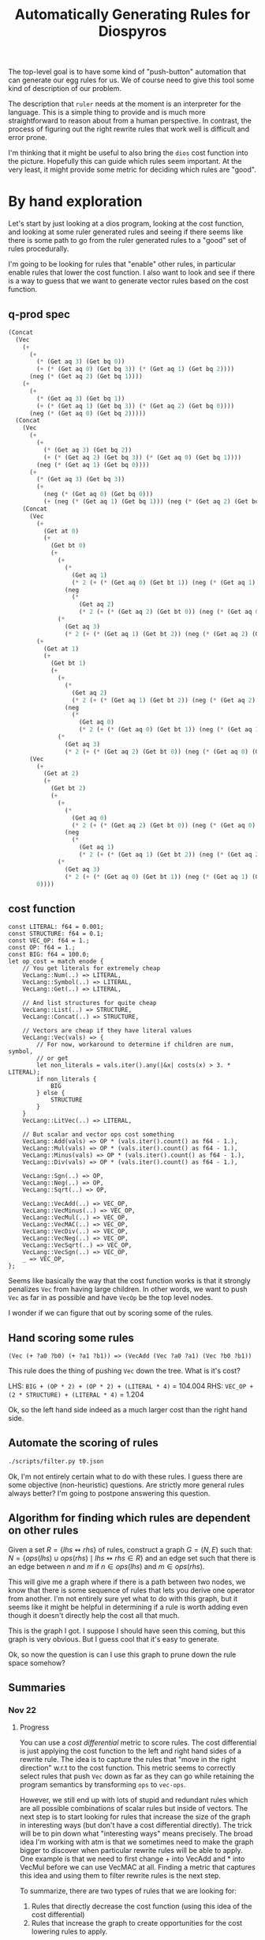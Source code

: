 #+title: Automatically Generating Rules for Diospyros

The top-level goal is to have some kind of "push-button" automation that can generate our egg rules for us. We of course need to give this tool some kind of description of our problem.

The description that =ruler= needs at the moment is an interpreter for the language. This is a simple thing to provide and is much more straightforward to reason about from a human perspective. In contrast, the process of figuring out the right rewrite rules that work well is difficult and error prone.

I'm thinking that it might be useful to also bring the =dios= cost function into the picture. Hopefully this can guide which rules seem important. At the very least, it might provide some metric for deciding which rules are "good".

* By hand exploration
:PROPERTIES:
:header-args: :dir (magit-toplevel)
:END:

Let's start by just looking at a dios program, looking at the cost function, and looking at some ruler generated rules and seeing if there seems like there is some path to go from the ruler generated rules to a "good" set of rules procedurally.

I'm going to be looking for rules that "enable" other rules, in particular enable rules that lower the cost function. I also want to look and see if there is a way to guess that we want to generate vector rules based on the cost function.

** q-prod spec

#+begin_src emacs-lisp
(Concat
  (Vec
    (+
      (+
        (* (Get aq 3) (Get bq 0))
        (+ (* (Get aq 0) (Get bq 3)) (* (Get aq 1) (Get bq 2))))
      (neg (* (Get aq 2) (Get bq 1))))
    (+
      (+
        (* (Get aq 3) (Get bq 1))
        (+ (* (Get aq 1) (Get bq 3)) (* (Get aq 2) (Get bq 0))))
      (neg (* (Get aq 0) (Get bq 2)))))
  (Concat
    (Vec
      (+
        (+
          (* (Get aq 3) (Get bq 2))
          (+ (* (Get aq 2) (Get bq 3)) (* (Get aq 0) (Get bq 1))))
        (neg (* (Get aq 1) (Get bq 0))))
      (+
        (* (Get aq 3) (Get bq 3))
        (+
          (neg (* (Get aq 0) (Get bq 0)))
          (+ (neg (* (Get aq 1) (Get bq 1))) (neg (* (Get aq 2) (Get bq 2)))))))
    (Concat
      (Vec
        (+
          (Get at 0)
          (+
            (Get bt 0)
            (+
              (+
                (*
                  (Get aq 1)
                  (* 2 (+ (* (Get aq 0) (Get bt 1)) (neg (* (Get aq 1) (Get bt 0))))))
                (neg
                  (*
                    (Get aq 2)
                    (* 2 (+ (* (Get aq 2) (Get bt 0)) (neg (* (Get aq 0) (Get bt 2))))))))
              (*
                (Get aq 3)
                (* 2 (+ (* (Get aq 1) (Get bt 2)) (neg (* (Get aq 2) (Get bt 1)))))))))
        (+
          (Get at 1)
          (+
            (Get bt 1)
            (+
              (+
                (*
                  (Get aq 2)
                  (* 2 (+ (* (Get aq 1) (Get bt 2)) (neg (* (Get aq 2) (Get bt 1))))))
                (neg
                  (*
                    (Get aq 0)
                    (* 2 (+ (* (Get aq 0) (Get bt 1)) (neg (* (Get aq 1) (Get bt 0))))))))
              (*
                (Get aq 3)
                (* 2 (+ (* (Get aq 2) (Get bt 0)) (neg (* (Get aq 0) (Get bt 2))))))))))
      (Vec
        (+
          (Get at 2)
          (+
            (Get bt 2)
            (+
              (+
                (*
                  (Get aq 0)
                  (* 2 (+ (* (Get aq 2) (Get bt 0)) (neg (* (Get aq 0) (Get bt 2))))))
                (neg
                  (*
                    (Get aq 1)
                    (* 2 (+ (* (Get aq 1) (Get bt 2)) (neg (* (Get aq 2) (Get bt 1))))))))
              (*
                (Get aq 3)
                (* 2 (+ (* (Get aq 0) (Get bt 1)) (neg (* (Get aq 1) (Get bt 0)))))))))
        0))))
#+end_src

** cost function

#+begin_example
const LITERAL: f64 = 0.001;
const STRUCTURE: f64 = 0.1;
const VEC_OP: f64 = 1.;
const OP: f64 = 1.;
const BIG: f64 = 100.0;
let op_cost = match enode {
    // You get literals for extremely cheap
    VecLang::Num(..) => LITERAL,
    VecLang::Symbol(..) => LITERAL,
    VecLang::Get(..) => LITERAL,

    // And list structures for quite cheap
    VecLang::List(..) => STRUCTURE,
    VecLang::Concat(..) => STRUCTURE,

    // Vectors are cheap if they have literal values
    VecLang::Vec(vals) => {
        // For now, workaround to determine if children are num, symbol,
        // or get
        let non_literals = vals.iter().any(|&x| costs(x) > 3. * LITERAL);
        if non_literals {
            BIG
        } else {
            STRUCTURE
        }
    }
    VecLang::LitVec(..) => LITERAL,

    // But scalar and vector ops cost something
    VecLang::Add(vals) => OP * (vals.iter().count() as f64 - 1.),
    VecLang::Mul(vals) => OP * (vals.iter().count() as f64 - 1.),
    VecLang::Minus(vals) => OP * (vals.iter().count() as f64 - 1.),
    VecLang::Div(vals) => OP * (vals.iter().count() as f64 - 1.),

    VecLang::Sgn(..) => OP,
    VecLang::Neg(..) => OP,
    VecLang::Sqrt(..) => OP,

    VecLang::VecAdd(..) => VEC_OP,
    VecLang::VecMinus(..) => VEC_OP,
    VecLang::VecMul(..) => VEC_OP,
    VecLang::VecMAC(..) => VEC_OP,
    VecLang::VecDiv(..) => VEC_OP,
    VecLang::VecNeg(..) => VEC_OP,
    VecLang::VecSqrt(..) => VEC_OP,
    VecLang::VecSgn(..) => VEC_OP,
    _ => VEC_OP,
};
#+end_example

Seems like basically the way that the cost function works is that it strongly penalizes =Vec= from having large children. In other words, we want to push =Vec= as far in as possible and have =VecOp= be the top level nodes.

I wonder if we can figure that out by scoring some of the rules.

** Hand scoring some rules

#+begin_example
(Vec (+ ?a0 ?b0) (+ ?a1 ?b1)) => (VecAdd (Vec ?a0 ?a1) (Vec ?b0 ?b1))
#+end_example

This rule does the thing of pushing =Vec= down the tree. What is it's cost?

LHS: =BIG + (OP * 2) + (OP * 2) + (LITERAL * 4)= = 104.004
RHS: =VEC_OP + (2 * STRUCTURE) + (LITERAL * 4)= = 1.204

Ok, so the left hand side indeed as a much larger cost than the right hand side.

** Automate the scoring of rules

#+begin_src sh :results output
./scripts/filter.py t0.json
#+end_src

#+RESULTS:
#+begin_example
(VecMul (Vec ?a ?b) (Vec ?c ?d)) <=> (Vec (* ?a ?c) (* ?b ?d))
cost: 100.80000000000001
(VecAdd (Vec ?a ?b) (Vec ?c ?d)) <=> (Vec (+ ?a ?c) (+ ?b ?d))
cost: 100.80000000000001
(VecMul (Vec ?a ?b) (Vec ?b ?c)) <=> (Vec (* ?a ?b) (* ?c ?b))
cost: 100.80000000000001
(VecAdd (Vec ?a ?a) (Vec ?b ?c)) <=> (Vec (+ ?a ?b) (+ ?c ?a))
cost: 100.80000000000001
(VecAdd (Vec ?a ?a) (Vec ?b ?c)) <=> (Vec (+ ?a ?b) (+ ?a ?c))
cost: 100.80000000000001
(VecAdd (Vec ?a ?b) (Vec ?b ?c)) <=> (Vec (+ ?a ?b) (+ ?c ?b))
cost: 100.80000000000001
(VecMul (Vec ?a ?a) (Vec ?b ?c)) <=> (Vec (* ?a ?b) (* ?a ?c))
cost: 100.80000000000001
(VecMul (Vec ?a ?b) (Vec ?b ?c)) <=> (Vec (* ?a ?b) (* ?b ?c))
cost: 100.80000000000001
(VecAdd (Vec ?a ?b) (Vec ?b ?c)) <=> (Vec (+ ?a ?b) (+ ?b ?c))
cost: 100.80000000000001
(VecMul (Vec ?a ?b) (Vec ?a ?c)) <=> (Vec (* ?a ?a) (* ?b ?c))
cost: 100.80000000000001
(VecMul (Vec ?a ?a) (Vec ?b ?c)) <=> (Vec (* ?a ?b) (* ?c ?a))
cost: 100.80000000000001
(VecAdd (Vec ?a ?b) (Vec ?a ?c)) <=> (Vec (+ ?a ?a) (+ ?b ?c))
cost: 100.80000000000001
(VecAdd (Vec ?a ?b) (Vec 0 ?c)) <=> (Vec ?a (+ ?b ?c))
cost: 99.799
(VecMul (Vec 1 ?a) (Vec ?b ?c)) <=> (Vec ?b (* ?c ?a))
cost: 99.799
(VecMul (Vec ?a ?b) (Vec 1 ?c)) <=> (Vec ?a (* ?c ?b))
cost: 99.799
(VecMul (Vec ?a ?b) (Vec 1 ?c)) <=> (Vec ?a (* ?b ?c))
cost: 99.799
(VecMul (Vec 1 ?a) (Vec ?b ?c)) <=> (Vec ?b (* ?a ?c))
cost: 99.799
(VecAdd (Vec ?a 0) (Vec ?b ?c)) <=> (Vec (+ ?b ?a) ?c)
cost: 99.799
(VecAdd (Vec ?a ?b) (Vec ?c 0)) <=> (Vec (+ ?a ?c) ?b)
cost: 99.799
(VecAdd (Vec ?a ?b) (Vec ?c 0)) <=> (Vec (+ ?c ?a) ?b)
cost: 99.799
(VecAdd (Vec ?a 0) (Vec ?b ?c)) <=> (Vec (+ ?a ?b) ?c)
cost: 99.799
(VecMul (Vec ?a ?b) (Vec ?c 1)) <=> (Vec (* ?a ?c) ?b)
cost: 99.799
(VecMul (Vec ?a 1) (Vec ?b ?c)) <=> (Vec (* ?a ?b) ?c)
cost: 99.799
(VecMul (Vec ?a 1) (Vec ?b ?c)) <=> (Vec (* ?b ?a) ?c)
cost: 99.799
(VecMul (Vec ?a ?b) (Vec ?c 1)) <=> (Vec (* ?c ?a) ?b)
cost: 99.799
(VecAdd (Vec 0 ?a) (Vec ?b ?c)) <=> (Vec ?b (+ ?a ?c))
cost: 99.799
(VecAdd (Vec 0 ?a) (Vec ?b ?c)) <=> (Vec ?b (+ ?c ?a))
cost: 99.799
(VecAdd (Vec ?a ?b) (Vec 0 ?c)) <=> (Vec ?a (+ ?c ?b))
cost: 99.799
(VecMul (Vec ?a 0) (Vec ?b ?c)) <=> (Vec (* ?a ?b) 0)
cost: 99.799
(VecMul (Vec ?a ?b) (Vec ?c 0)) <=> (Vec (* ?c ?a) 0)
cost: 99.799
(VecMul (Vec ?a 0) (Vec ?b ?c)) <=> (Vec (* ?b ?a) 0)
cost: 99.799
(VecMul (Vec 0 ?a) (Vec ?b ?c)) <=> (Vec 0 (* ?c ?a))
cost: 99.799
(VecMul (Vec ?a ?b) (Vec 0 ?c)) <=> (Vec 0 (* ?b ?c))
cost: 99.799
(VecMul (Vec ?a ?b) (Vec 0 ?c)) <=> (Vec 0 (* ?c ?b))
cost: 99.799
(VecAdd (Vec ?a ?b) (Vec ?c 1)) <=> (Vec (+ ?a ?c) (+ 1 ?b))
cost: 100.80000000000001
(VecMul (Vec 0 ?a) (Vec ?b ?c)) <=> (Vec (* ?c 0) (* ?c ?a))
cost: 100.80000000000001
(VecMul (Vec ?a ?b) (Vec 0 ?c)) <=> (Vec (* ?c 0) (* ?c ?b))
cost: 100.80000000000001
(VecMul (Vec ?a ?b) (Vec 0 ?c)) <=> (Vec (* ?b 0) (* ?b ?c))
cost: 100.80000000000001
(VecMul (Vec 0 ?a) (Vec ?b ?c)) <=> (Vec (* ?a 0) (* ?a ?c))
cost: 100.80000000000001
(VecAdd (Vec ?a ?b) (Vec ?c 1)) <=> (Vec (+ ?a ?c) (+ ?b 1))
cost: 100.80000000000001
(VecAdd (Vec ?a 1) (Vec ?b ?c)) <=> (Vec (+ ?b ?a) (+ ?c 1))
cost: 100.80000000000001
(VecAdd (Vec ?a ?b) (Vec ?c 1)) <=> (Vec (+ ?c ?a) (+ ?b 1))
cost: 100.80000000000001
(VecAdd (Vec ?a 1) (Vec ?b ?c)) <=> (Vec (+ ?a ?b) (+ ?c 1))
cost: 100.80000000000001
(VecAdd (Vec ?a 1) (Vec ?b ?c)) <=> (Vec (+ ?a ?b) (+ 1 ?c))
cost: 100.80000000000001
(VecAdd (Vec ?a ?b) (Vec ?c 1)) <=> (Vec (+ ?c ?a) (+ 1 ?b))
cost: 100.80000000000001
(VecAdd (Vec ?a 1) (Vec ?b ?c)) <=> (Vec (+ ?b ?a) (+ 1 ?c))
cost: 100.80000000000001
(VecAdd (Vec 1 ?a) (Vec ?b ?c)) <=> (Vec (+ ?b 1) (+ ?c ?a))
cost: 100.80000000000001
(VecAdd (Vec ?a ?b) (Vec 1 ?c)) <=> (Vec (+ ?a 1) (+ ?c ?b))
cost: 100.80000000000001
(VecAdd (Vec ?a ?b) (Vec 1 ?c)) <=> (Vec (+ ?a 1) (+ ?b ?c))
cost: 100.80000000000001
(VecAdd (Vec 1 ?a) (Vec ?b ?c)) <=> (Vec (+ ?b 1) (+ ?a ?c))
cost: 100.80000000000001
(Vec (* ?a 0) (* ?b ?c)) <=> (VecMul (Vec 0 ?c) (Vec ?c ?b))
cost: 100.80000000000001
(VecMul (Vec ?a ?b) (Vec 0 ?c)) <=> (Vec (* ?a 0) (* ?c ?b))
cost: 100.80000000000001
(Vec (* ?a 0) (* ?b ?c)) <=> (VecMul (Vec ?b ?c) (Vec 0 ?b))
cost: 100.80000000000001
(Vec (* ?a 0) (* ?b ?c)) <=> (VecMul (Vec ?b ?b) (Vec 0 ?c))
cost: 100.80000000000001
(Vec (* ?a 0) (* ?b ?c)) <=> (VecMul (Vec ?c ?b) (Vec 0 ?c))
cost: 100.80000000000001
(VecMul (Vec 0 ?a) (Vec ?b ?c)) <=> (Vec (* ?b 0) (* ?a ?c))
cost: 100.80000000000001
(Vec (* ?a 0) (* ?b ?c)) <=> (VecMul (Vec 0 ?b) (Vec 0 ?c))
cost: 100.80000000000001
(VecMul (Vec ?a ?b) (Vec 0 ?c)) <=> (Vec (* ?a 0) (* ?b ?c))
cost: 100.80000000000001
(Vec (* ?a 0) (* ?b ?c)) <=> (VecMul (Vec 0 ?b) (Vec ?c ?c))
cost: 100.80000000000001
(VecMul (Vec 0 ?a) (Vec ?b ?c)) <=> (Vec (* ?b 0) (* ?c ?a))
cost: 100.80000000000001
(VecMul (Vec ?a ?b) (Vec 0 ?c)) <=> (Vec (* 0 ?c) (* ?b ?c))
cost: 100.80000000000001
(VecMul (Vec ?a ?b) (Vec 0 ?c)) <=> (Vec (* 0 ?b) (* ?c ?b))
cost: 100.80000000000001
(VecMul (Vec 0 ?a) (Vec ?b ?c)) <=> (Vec (* 0 ?c) (* ?a ?c))
cost: 100.80000000000001
(VecMul (Vec 0 ?a) (Vec ?b ?c)) <=> (Vec (* 0 ?a) (* ?c ?a))
cost: 100.80000000000001
(Vec (* ?a 0) (* ?b ?c)) <=> (VecMul (Vec 0 ?c) (Vec ?b ?b))
cost: 100.80000000000001
(Vec (* ?a 0) (* ?b ?c)) <=> (VecMul (Vec ?c ?c) (Vec 0 ?b))
cost: 100.80000000000001
(Vec (* ?a 0) (* ?b ?c)) <=> (VecMul (Vec 0 ?b) (Vec ?b ?c))
cost: 100.80000000000001
(Vec (* ?a 0) (* ?b ?c)) <=> (VecMul (Vec 0 ?c) (Vec 0 ?b))
cost: 100.80000000000001
(Vec (* ?a ?b) (* ?c 0)) <=> (VecMul (Vec ?a 0) (Vec ?b ?b))
cost: 100.80000000000001
(Vec (* ?a ?b) (* ?c 0)) <=> (VecMul (Vec ?a 0) (Vec ?b ?a))
cost: 100.80000000000001
(VecMul (Vec ?a ?b) (Vec ?c 0)) <=> (Vec (* ?c ?a) (* ?b 0))
cost: 100.80000000000001
(Vec (* ?a ?b) (* ?c 0)) <=> (VecMul (Vec ?a 0) (Vec ?b 0))
cost: 100.80000000000001
(Vec (* ?a ?b) (* ?c 0)) <=> (VecMul (Vec ?b 0) (Vec ?a 0))
cost: 100.80000000000001
(Vec (* ?a ?b) (* ?c 0)) <=> (VecMul (Vec ?a ?a) (Vec ?b 0))
cost: 100.80000000000001
(Vec (* ?a ?b) (* ?c 0)) <=> (VecMul (Vec ?b 0) (Vec ?a ?b))
cost: 100.80000000000001
(Vec (* ?a ?b) (* ?c 0)) <=> (VecMul (Vec ?b ?b) (Vec ?a 0))
cost: 100.80000000000001
(VecMul (Vec ?a ?b) (Vec ?c 0)) <=> (Vec (* ?a ?c) (* ?b 0))
cost: 100.80000000000001
(Vec (* ?a ?b) (* ?c 0)) <=> (VecMul (Vec ?b ?a) (Vec ?a 0))
cost: 100.80000000000001
(VecMul (Vec ?a 0) (Vec ?b ?c)) <=> (Vec (* ?b ?a) (* ?c 0))
cost: 100.80000000000001
(Vec (* ?a ?b) (* ?c 0)) <=> (VecMul (Vec ?b 0) (Vec ?a ?a))
cost: 100.80000000000001
(Vec (* ?a ?b) (* ?c 0)) <=> (VecMul (Vec ?a ?b) (Vec ?b 0))
cost: 100.80000000000001
(VecMul (Vec ?a 0) (Vec ?b ?c)) <=> (Vec (* ?a ?b) (* ?c 0))
cost: 100.80000000000001
(VecAdd (Vec 1 ?a) (Vec ?b ?c)) <=> (Vec (+ 1 ?b) (+ ?c ?a))
cost: 100.80000000000001
(VecAdd (Vec ?a ?b) (Vec 1 ?c)) <=> (Vec (+ 1 ?a) (+ ?c ?b))
cost: 100.80000000000001
(VecAdd (Vec ?a ?b) (Vec 1 ?c)) <=> (Vec (+ 1 ?a) (+ ?b ?c))
cost: 100.80000000000001
(VecAdd (Vec 1 ?a) (Vec ?b ?c)) <=> (Vec (+ 1 ?b) (+ ?a ?c))
cost: 100.80000000000001
(Vec (* ?a ?b) (* 0 ?c)) <=> (VecMul (Vec ?a ?b) (Vec ?b 0))
cost: 100.80000000000001
(VecMul (Vec ?a 0) (Vec ?b ?c)) <=> (Vec (* ?a ?b) (* ?a 0))
cost: 100.80000000000001
(VecMul (Vec ?a ?b) (Vec ?c 0)) <=> (Vec (* ?a ?c) (* ?a 0))
cost: 100.80000000000001
(VecMul (Vec ?a ?b) (Vec ?c 0)) <=> (Vec (* ?c ?a) (* ?c 0))
cost: 100.80000000000001
(VecMul (Vec ?a 0) (Vec ?b ?c)) <=> (Vec (* ?a ?b) (* 0 ?b))
cost: 100.80000000000001
(VecMul (Vec ?a ?b) (Vec ?c 0)) <=> (Vec (* ?a ?c) (* 0 ?c))
cost: 100.80000000000001
(VecMul (Vec ?a ?b) (Vec ?c 0)) <=> (Vec (* ?c ?a) (* 0 ?a))
cost: 100.80000000000001
(VecMul (Vec ?a 0) (Vec ?b ?c)) <=> (Vec (* ?b ?a) (* ?b 0))
cost: 100.80000000000001
(VecMul (Vec ?a 0) (Vec ?b ?c)) <=> (Vec (* ?b ?a) (* 0 ?a))
cost: 100.80000000000001
(VecMul (Vec ?a ?b) (Vec ?c 0)) <=> (Vec (* ?a ?c) (* 0 ?b))
cost: 100.80000000000001
(VecMul (Vec ?a ?b) (Vec ?c 0)) <=> (Vec (* ?a ?c) (* ?c 0))
cost: 100.80000000000001
(Vec (* ?a ?b) (* 0 ?c)) <=> (VecMul (Vec ?b 0) (Vec ?a 0))
cost: 100.80000000000001
(VecMul (Vec ?a 0) (Vec ?b ?c)) <=> (Vec (* ?a ?b) (* ?b 0))
cost: 100.80000000000001
(VecMul (Vec ?a 0) (Vec ?b ?c)) <=> (Vec (* ?a ?b) (* 0 ?c))
cost: 100.80000000000001
(VecMul (Vec ?a ?b) (Vec ?c 0)) <=> (Vec (* ?c ?a) (* 0 ?b))
cost: 100.80000000000001
(VecMul (Vec ?a ?b) (Vec ?c 0)) <=> (Vec (* ?c ?a) (* ?a 0))
cost: 100.80000000000001
(Vec (* ?a ?b) (* 0 ?c)) <=> (VecMul (Vec ?b ?a) (Vec ?a 0))
cost: 100.80000000000001
(Vec (* ?a ?b) (* 0 ?c)) <=> (VecMul (Vec ?b ?b) (Vec ?a 0))
cost: 100.80000000000001
(VecMul (Vec ?a ?b) (Vec ?c 0)) <=> (Vec (* ?a ?c) (* 0 ?a))
cost: 100.80000000000001
(VecMul (Vec ?a 0) (Vec ?b ?c)) <=> (Vec (* ?a ?b) (* 0 ?a))
cost: 100.80000000000001
(VecMul (Vec ?a ?b) (Vec ?c 0)) <=> (Vec (* ?c ?a) (* 0 ?c))
cost: 100.80000000000001
(VecMul (Vec ?a 0) (Vec ?b ?c)) <=> (Vec (* ?b ?a) (* 0 ?c))
cost: 100.80000000000001
(VecMul (Vec ?a 0) (Vec ?b ?c)) <=> (Vec (* ?b ?a) (* ?a 0))
cost: 100.80000000000001
(VecMul (Vec ?a 0) (Vec ?b ?c)) <=> (Vec (* ?b ?a) (* 0 ?b))
cost: 100.80000000000001
(Vec (* ?a ?b) (* 0 ?c)) <=> (VecMul (Vec ?a 0) (Vec ?b ?a))
cost: 100.80000000000001
(Vec (* ?a ?b) (* 0 ?c)) <=> (VecMul (Vec ?a 0) (Vec ?b 0))
cost: 100.80000000000001
(Vec (* ?a ?b) (* 0 ?c)) <=> (VecMul (Vec ?b 0) (Vec ?a ?b))
cost: 100.80000000000001
(Vec (* ?a ?b) (* 0 ?c)) <=> (VecMul (Vec ?b 0) (Vec ?a ?a))
cost: 100.80000000000001
(VecMul (Vec 0 ?a) (Vec ?b ?c)) <=> (Vec (* 0 ?a) (* ?a ?c))
cost: 100.80000000000001
(VecMul (Vec 0 ?a) (Vec ?b ?c)) <=> (Vec (* 0 ?c) (* ?c ?a))
cost: 100.80000000000001
(VecMul (Vec ?a ?b) (Vec 0 ?c)) <=> (Vec (* 0 ?b) (* ?b ?c))
cost: 100.80000000000001
(Vec (* 0 ?a) (* ?b ?c)) <=> (VecMul (Vec ?b ?b) (Vec 0 ?c))
cost: 100.80000000000001
(Vec (* 0 ?a) (* ?b ?c)) <=> (VecMul (Vec 0 ?b) (Vec 0 ?c))
cost: 100.80000000000001
(VecMul (Vec 0 ?a) (Vec ?b ?c)) <=> (Vec (* 0 ?b) (* ?a ?c))
cost: 100.80000000000001
(Vec (* 0 ?a) (* ?b ?c)) <=> (VecMul (Vec ?c ?b) (Vec 0 ?c))
cost: 100.80000000000001
(Vec (* 0 ?a) (* ?b ?c)) <=> (VecMul (Vec 0 ?c) (Vec ?c ?b))
cost: 100.80000000000001
(Vec (* 0 ?a) (* ?b ?c)) <=> (VecMul (Vec 0 ?c) (Vec 0 ?b))
cost: 100.80000000000001
(Vec (* 0 ?a) (* ?b ?c)) <=> (VecMul (Vec ?c ?c) (Vec 0 ?b))
cost: 100.80000000000001
(Vec (* 0 ?a) (* ?b ?c)) <=> (VecMul (Vec 0 ?c) (Vec ?b ?b))
cost: 100.80000000000001
(VecMul (Vec 0 ?a) (Vec ?b ?c)) <=> (Vec (* 0 ?b) (* ?c ?a))
cost: 100.80000000000001
(Vec (* 0 ?a) (* ?b ?c)) <=> (VecMul (Vec ?b ?c) (Vec 0 ?b))
cost: 100.80000000000001
(VecMul (Vec ?a ?b) (Vec 0 ?c)) <=> (Vec (* 0 ?a) (* ?b ?c))
cost: 100.80000000000001
(VecMul (Vec ?a ?b) (Vec 0 ?c)) <=> (Vec (* 0 ?c) (* ?c ?b))
cost: 100.80000000000001
(VecMul (Vec ?a ?b) (Vec 0 ?c)) <=> (Vec (* 0 ?a) (* ?c ?b))
cost: 100.80000000000001
(VecMul (Vec 0 ?a) (Vec ?b ?c)) <=> (Vec (* ?c 0) (* ?a ?c))
cost: 100.80000000000001
(VecMul (Vec 0 ?a) (Vec ?b ?c)) <=> (Vec (* ?a 0) (* ?c ?a))
cost: 100.80000000000001
(VecMul (Vec ?a ?b) (Vec 0 ?c)) <=> (Vec (* ?c 0) (* ?b ?c))
cost: 100.80000000000001
(VecMul (Vec ?a ?b) (Vec 0 ?c)) <=> (Vec (* ?b 0) (* ?c ?b))
cost: 100.80000000000001
(Vec (+ ?a ?b) (* ?c 0)) <=> (VecAdd (Vec ?a 0) (Vec ?b 0))
cost: 100.80000000000001
(Vec (+ ?a ?b) (* ?c 0)) <=> (VecAdd (Vec ?b 0) (Vec ?a 0))
cost: 100.80000000000001
(Vec (+ ?a ?b) (* 0 ?c)) <=> (VecAdd (Vec ?a 0) (Vec ?b 0))
cost: 100.80000000000001
(Vec (+ ?a ?b) (* 0 ?c)) <=> (VecAdd (Vec ?b 0) (Vec ?a 0))
cost: 100.80000000000001
(Vec (* 0 ?a) (+ ?b ?c)) <=> (VecAdd (Vec 0 ?b) (Vec 0 ?c))
cost: 100.80000000000001
(Vec (* 0 ?a) (+ ?b ?c)) <=> (VecAdd (Vec 0 ?c) (Vec 0 ?b))
cost: 100.80000000000001
(Vec (* ?a 0) (+ ?b ?c)) <=> (VecAdd (Vec 0 ?b) (Vec 0 ?c))
cost: 100.80000000000001
(Vec (* ?a 0) (+ ?b ?c)) <=> (VecAdd (Vec 0 ?c) (Vec 0 ?b))
cost: 100.80000000000001
(Vec (* ?a 0) (* ?b ?c)) <=> (VecMul (Vec 1 ?b) (Vec 0 ?c))
cost: 100.80000000000001
(Vec (* ?a 0) (* ?b ?c)) <=> (VecMul (Vec 0 ?b) (Vec 1 ?c))
cost: 100.80000000000001
(Vec (* ?a 0) (* ?b ?c)) <=> (VecMul (Vec 0 ?c) (Vec 1 ?b))
cost: 100.80000000000001
(Vec (* ?a 0) (* ?b ?c)) <=> (VecMul (Vec 1 ?c) (Vec 0 ?b))
cost: 100.80000000000001
(Vec (* ?a ?b) (* ?c 0)) <=> (VecMul (Vec ?a 0) (Vec ?b 1))
cost: 100.80000000000001
(Vec (* ?a ?b) (* ?c 0)) <=> (VecMul (Vec ?b 1) (Vec ?a 0))
cost: 100.80000000000001
(Vec (* ?a ?b) (* ?c 0)) <=> (VecMul (Vec ?a 1) (Vec ?b 0))
cost: 100.80000000000001
(Vec (* ?a ?b) (* ?c 0)) <=> (VecMul (Vec ?b 0) (Vec ?a 1))
cost: 100.80000000000001
(Vec (* ?a ?b) (* 0 ?c)) <=> (VecMul (Vec ?a 1) (Vec ?b 0))
cost: 100.80000000000001
(Vec (* ?a ?b) (* 0 ?c)) <=> (VecMul (Vec ?a 0) (Vec ?b 1))
cost: 100.80000000000001
(Vec (* ?a ?b) (* 0 ?c)) <=> (VecMul (Vec ?b 0) (Vec ?a 1))
cost: 100.80000000000001
(Vec (* ?a ?b) (* 0 ?c)) <=> (VecMul (Vec ?b 1) (Vec ?a 0))
cost: 100.80000000000001
(Vec (* 0 ?a) (* ?b ?c)) <=> (VecMul (Vec 1 ?b) (Vec 0 ?c))
cost: 100.80000000000001
(Vec (* 0 ?a) (* ?b ?c)) <=> (VecMul (Vec 0 ?c) (Vec 1 ?b))
cost: 100.80000000000001
(Vec (* 0 ?a) (* ?b ?c)) <=> (VecMul (Vec 1 ?c) (Vec 0 ?b))
cost: 100.80000000000001
(Vec (* 0 ?a) (* ?b ?c)) <=> (VecMul (Vec 0 ?b) (Vec 1 ?c))
cost: 100.80000000000001
(VecMul (Vec ?a ?b) (Vec ?b ?a)) <=> (Vec (* ?b ?a) (* ?b ?a))
cost: 100.80000000000001
(VecMul (Vec ?a ?a) (Vec ?b ?b)) <=> (Vec (* ?a ?b) (* ?a ?b))
cost: 100.80000000000001
(VecMul (Vec ?a ?a) (Vec ?b ?b)) <=> (Vec (* ?b ?a) (* ?b ?a))
cost: 100.80000000000001
(VecMul (Vec ?a ?b) (Vec ?b ?a)) <=> (Vec (* ?a ?b) (* ?a ?b))
cost: 100.80000000000001
(VecAdd (Vec ?a ?b) (Vec ?b ?b)) <=> (Vec (+ ?b ?a) (+ ?b ?b))
cost: 100.80000000000001
(VecAdd (Vec ?a ?a) (Vec ?b ?a)) <=> (Vec (+ ?a ?b) (+ ?a ?a))
cost: 100.80000000000001
(VecMul (Vec ?a ?a) (Vec ?a ?b)) <=> (Vec (* ?a ?a) (* ?a ?b))
cost: 100.80000000000001
(VecMul (Vec ?a ?b) (Vec ?a ?a)) <=> (Vec (* ?a ?a) (* ?a ?b))
cost: 100.80000000000001
(VecMul (Vec ?a ?a) (Vec ?b ?a)) <=> (Vec (* ?a ?b) (* ?a ?a))
cost: 100.80000000000001
(VecMul (Vec ?a ?b) (Vec ?b ?b)) <=> (Vec (* ?b ?a) (* ?b ?b))
cost: 100.80000000000001
(VecAdd (Vec ?a ?a) (Vec ?a ?b)) <=> (Vec (+ ?a ?a) (+ ?a ?b))
cost: 100.80000000000001
(VecAdd (Vec ?a ?b) (Vec ?a ?a)) <=> (Vec (+ ?a ?a) (+ ?a ?b))
cost: 100.80000000000001
(VecAdd (Vec ?a ?a) (Vec ?b ?a)) <=> (Vec (+ ?b ?a) (+ ?a ?a))
cost: 100.80000000000001
(VecAdd (Vec ?a ?b) (Vec ?b ?b)) <=> (Vec (+ ?a ?b) (+ ?b ?b))
cost: 100.80000000000001
(VecAdd (Vec ?a ?b) (Vec ?a ?b)) <=> (Vec (+ ?a ?a) (+ ?b ?b))
cost: 100.80000000000001
(VecMul (Vec ?a ?a) (Vec ?b ?a)) <=> (Vec (* ?b ?a) (* ?a ?a))
cost: 100.80000000000001
(VecMul (Vec ?a ?b) (Vec ?b ?b)) <=> (Vec (* ?a ?b) (* ?b ?b))
cost: 100.80000000000001
(VecAdd (Vec ?a ?b) (Vec ?a ?a)) <=> (Vec (+ ?a ?a) (+ ?b ?a))
cost: 100.80000000000001
(VecAdd (Vec ?a ?a) (Vec ?a ?b)) <=> (Vec (+ ?a ?a) (+ ?b ?a))
cost: 100.80000000000001
(VecMul (Vec ?a ?b) (Vec ?a ?b)) <=> (Vec (* ?a ?a) (* ?b ?b))
cost: 100.80000000000001
(VecAdd (Vec ?a ?b) (Vec ?b ?a)) <=> (Vec (+ ?b ?a) (+ ?b ?a))
cost: 100.80000000000001
(VecAdd (Vec ?a ?a) (Vec ?b ?b)) <=> (Vec (+ ?b ?a) (+ ?b ?a))
cost: 100.80000000000001
(VecAdd (Vec ?a ?a) (Vec ?b ?b)) <=> (Vec (+ ?a ?b) (+ ?a ?b))
cost: 100.80000000000001
(VecAdd (Vec ?a ?b) (Vec ?b ?a)) <=> (Vec (+ ?a ?b) (+ ?a ?b))
cost: 100.80000000000001
(VecMul (Vec ?a ?b) (Vec ?a ?a)) <=> (Vec (* ?a ?a) (* ?b ?a))
cost: 100.80000000000001
(VecMul (Vec ?a ?a) (Vec ?a ?b)) <=> (Vec (* ?a ?a) (* ?b ?a))
cost: 100.80000000000001
(VecMul (Vec ?a 1) (Vec ?a ?b)) <=> (Vec (* ?a ?a) ?b)
cost: 99.799
(VecMul (Vec ?a ?b) (Vec ?a 1)) <=> (Vec (* ?a ?a) ?b)
cost: 99.799
(VecMul (Vec ?a ?a) (Vec 1 ?b)) <=> (Vec ?a (* ?b ?a))
cost: 99.799
(VecAdd (Vec 0 ?a) (Vec ?b ?b)) <=> (Vec ?b (+ ?a ?b))
cost: 99.799
(VecAdd (Vec 0 ?a) (Vec ?a ?b)) <=> (Vec ?a (+ ?b ?a))
cost: 99.799
(VecAdd (Vec ?a ?b) (Vec 0 ?a)) <=> (Vec ?a (+ ?b ?a))
cost: 99.799
(VecAdd (Vec ?a ?a) (Vec 0 ?b)) <=> (Vec ?a (+ ?b ?a))
cost: 99.799
(VecMul (Vec 1 ?a) (Vec ?b ?a)) <=> (Vec ?b (* ?a ?a))
cost: 99.799
(VecMul (Vec ?a ?b) (Vec 1 ?b)) <=> (Vec ?a (* ?b ?b))
cost: 99.799
(VecAdd (Vec ?a ?a) (Vec 0 ?b)) <=> (Vec ?a (+ ?a ?b))
cost: 99.799
(VecAdd (Vec 0 ?a) (Vec ?a ?b)) <=> (Vec ?a (+ ?a ?b))
cost: 99.799
(VecAdd (Vec ?a ?b) (Vec 0 ?a)) <=> (Vec ?a (+ ?a ?b))
cost: 99.799
(VecAdd (Vec 0 ?a) (Vec ?b ?b)) <=> (Vec ?b (+ ?b ?a))
cost: 99.799
(VecMul (Vec ?a 1) (Vec ?b ?a)) <=> (Vec (* ?a ?b) ?a)
cost: 99.799
(VecMul (Vec ?a ?b) (Vec ?b 1)) <=> (Vec (* ?b ?a) ?b)
cost: 99.799
(VecMul (Vec ?a ?a) (Vec ?b 1)) <=> (Vec (* ?a ?b) ?a)
cost: 99.799
(VecMul (Vec ?a 1) (Vec ?b ?b)) <=> (Vec (* ?b ?a) ?b)
cost: 99.799
(VecAdd (Vec 0 ?a) (Vec ?b ?a)) <=> (Vec ?b (+ ?a ?a))
cost: 99.799
(VecAdd (Vec ?a ?b) (Vec 0 ?b)) <=> (Vec ?a (+ ?b ?b))
cost: 99.799
(VecAdd (Vec ?a 0) (Vec ?b ?b)) <=> (Vec (+ ?b ?a) ?b)
cost: 99.799
(VecAdd (Vec ?a ?a) (Vec ?b 0)) <=> (Vec (+ ?a ?b) ?a)
cost: 99.799
(VecAdd (Vec ?a 0) (Vec ?b ?a)) <=> (Vec (+ ?a ?b) ?a)
cost: 99.799
(VecAdd (Vec ?a ?b) (Vec ?b 0)) <=> (Vec (+ ?b ?a) ?b)
cost: 99.799
(VecAdd (Vec ?a 0) (Vec ?b ?b)) <=> (Vec (+ ?a ?b) ?b)
cost: 99.799
(VecAdd (Vec ?a ?a) (Vec ?b 0)) <=> (Vec (+ ?b ?a) ?a)
cost: 99.799
(VecAdd (Vec ?a ?b) (Vec ?b 0)) <=> (Vec (+ ?a ?b) ?b)
cost: 99.799
(VecAdd (Vec ?a 0) (Vec ?b ?a)) <=> (Vec (+ ?b ?a) ?a)
cost: 99.799
(VecMul (Vec ?a ?b) (Vec 1 ?a)) <=> (Vec ?a (* ?b ?a))
cost: 99.799
(VecMul (Vec 1 ?a) (Vec ?b ?b)) <=> (Vec ?b (* ?a ?b))
cost: 99.799
(VecMul (Vec 1 ?a) (Vec ?a ?b)) <=> (Vec ?a (* ?b ?a))
cost: 99.799
(VecAdd (Vec ?a ?b) (Vec ?a 0)) <=> (Vec (+ ?a ?a) ?b)
cost: 99.799
(VecAdd (Vec ?a 0) (Vec ?a ?b)) <=> (Vec (+ ?a ?a) ?b)
cost: 99.799
(VecMul (Vec ?a ?a) (Vec ?b 1)) <=> (Vec (* ?b ?a) ?a)
cost: 99.799
(VecMul (Vec ?a 1) (Vec ?b ?b)) <=> (Vec (* ?a ?b) ?b)
cost: 99.799
(VecMul (Vec ?a 1) (Vec ?b ?a)) <=> (Vec (* ?b ?a) ?a)
cost: 99.799
(VecMul (Vec ?a ?b) (Vec ?b 1)) <=> (Vec (* ?a ?b) ?b)
cost: 99.799
(VecMul (Vec ?a ?b) (Vec 1 ?a)) <=> (Vec ?a (* ?a ?b))
cost: 99.799
(VecMul (Vec ?a ?a) (Vec 1 ?b)) <=> (Vec ?a (* ?a ?b))
cost: 99.799
(VecMul (Vec 1 ?a) (Vec ?b ?b)) <=> (Vec ?b (* ?b ?a))
cost: 99.799
(VecMul (Vec 1 ?a) (Vec ?a ?b)) <=> (Vec ?a (* ?a ?b))
cost: 99.799
(Vec ?a (* ?b 0)) <=> (Vec ?a 0)
cost: 100.901
(Vec (* ?a 0) ?b) <=> (Vec 0 ?b)
cost: 100.901
(VecMul (Vec ?a 1) (Vec ?b 1)) <=> (Vec (* ?a ?b) 1)
cost: 99.799
(VecMul (Vec ?a 1) (Vec ?b 1)) <=> (Vec (* ?b ?a) 1)
cost: 99.799
(VecMul (Vec 1 ?a) (Vec 1 ?b)) <=> (Vec 1 (* ?b ?a))
cost: 99.799
(VecMul (Vec 1 ?a) (Vec 1 ?b)) <=> (Vec 1 (* ?a ?b))
cost: 99.799
(VecAdd (Vec ?a 0) (Vec ?b 0)) <=> (Vec (+ ?a ?b) 0)
cost: 99.799
(VecAdd (Vec ?a 0) (Vec ?b 0)) <=> (Vec (+ ?b ?a) 0)
cost: 99.799
(VecAdd (Vec 0 ?a) (Vec 0 ?b)) <=> (Vec 0 (+ ?a ?b))
cost: 99.799
(VecAdd (Vec 0 ?a) (Vec 0 ?b)) <=> (Vec 0 (+ ?b ?a))
cost: 99.799
(VecMul (Vec ?a ?b) (Vec ?a 0)) <=> (Vec (* ?a ?a) 0)
cost: 99.799
(VecMul (Vec ?a 0) (Vec ?a ?b)) <=> (Vec (* ?a ?a) 0)
cost: 99.799
(VecMul (Vec ?a ?b) (Vec ?b 0)) <=> (Vec (* ?a ?b) 0)
cost: 99.799
(VecMul (Vec ?a 0) (Vec ?b ?b)) <=> (Vec (* ?a ?b) 0)
cost: 99.799
(VecMul (Vec ?a ?a) (Vec ?b 0)) <=> (Vec (* ?a ?b) 0)
cost: 99.799
(VecMul (Vec ?a 0) (Vec ?b 0)) <=> (Vec (* ?b ?a) 0)
cost: 99.799
(VecMul (Vec ?a ?b) (Vec ?b 0)) <=> (Vec (* ?b ?a) 0)
cost: 99.799
(VecMul (Vec ?a ?a) (Vec ?b 0)) <=> (Vec (* ?b ?a) 0)
cost: 99.799
(VecMul (Vec ?a 0) (Vec ?b ?a)) <=> (Vec (* ?a ?b) 0)
cost: 99.799
(VecMul (Vec ?a 0) (Vec ?b 0)) <=> (Vec (* ?a ?b) 0)
cost: 99.799
(VecMul (Vec ?a 0) (Vec ?b ?a)) <=> (Vec (* ?b ?a) 0)
cost: 99.799
(VecMul (Vec ?a 0) (Vec ?b ?b)) <=> (Vec (* ?b ?a) 0)
cost: 99.799
(VecMul (Vec 0 ?a) (Vec ?b 0)) <=> (Vec 0 (* ?b 0))
cost: 99.799
(VecMul (Vec 0 ?a) (Vec ?b 0)) <=> (Vec (* ?b 0) 0)
cost: 99.799
(VecMul (Vec 0 ?a) (Vec ?b 0)) <=> (Vec 0 (* ?a 0))
cost: 99.799
(VecMul (Vec 0 ?a) (Vec ?b 0)) <=> (Vec (* ?a 0) 0)
cost: 99.799
(VecMul (Vec ?a 0) (Vec 0 ?b)) <=> (Vec 0 (* ?a 0))
cost: 99.799
(VecMul (Vec ?a 0) (Vec 0 ?b)) <=> (Vec (* ?a 0) 0)
cost: 99.799
(VecMul (Vec ?a 0) (Vec 0 ?b)) <=> (Vec 0 (* ?b 0))
cost: 99.799
(VecMul (Vec ?a 0) (Vec 0 ?b)) <=> (Vec (* ?b 0) 0)
cost: 99.799
(VecMul (Vec 0 ?a) (Vec ?b 0)) <=> (Vec (* 0 ?a) 0)
cost: 99.799
(VecMul (Vec 0 ?a) (Vec ?b 0)) <=> (Vec (* 0 ?b) 0)
cost: 99.799
(VecMul (Vec 0 ?a) (Vec ?b 0)) <=> (Vec 0 (* 0 ?a))
cost: 99.799
(VecMul (Vec 0 ?a) (Vec ?b 0)) <=> (Vec 0 (* 0 ?b))
cost: 99.799
(VecMul (Vec ?a 0) (Vec 0 ?b)) <=> (Vec (* 0 ?a) 0)
cost: 99.799
(VecMul (Vec ?a 0) (Vec 0 ?b)) <=> (Vec (* 0 ?b) 0)
cost: 99.799
(VecMul (Vec ?a 0) (Vec 0 ?b)) <=> (Vec 0 (* 0 ?b))
cost: 99.799
(VecMul (Vec ?a 0) (Vec 0 ?b)) <=> (Vec 0 (* 0 ?a))
cost: 99.799
(VecMul (Vec ?a ?a) (Vec 0 ?b)) <=> (Vec 0 (* ?a ?b))
cost: 99.799
(VecMul (Vec 0 ?a) (Vec 0 ?b)) <=> (Vec 0 (* ?a ?b))
cost: 99.799
(VecMul (Vec 0 ?a) (Vec ?a ?b)) <=> (Vec 0 (* ?a ?b))
cost: 99.799
(VecMul (Vec ?a ?b) (Vec 0 ?a)) <=> (Vec 0 (* ?b ?a))
cost: 99.799
(VecMul (Vec 0 ?a) (Vec ?a ?b)) <=> (Vec 0 (* ?b ?a))
cost: 99.799
(VecMul (Vec 0 ?a) (Vec 0 ?b)) <=> (Vec 0 (* ?b ?a))
cost: 99.799
(VecMul (Vec 0 ?a) (Vec ?b ?b)) <=> (Vec 0 (* ?a ?b))
cost: 99.799
(VecMul (Vec ?a ?a) (Vec 0 ?b)) <=> (Vec 0 (* ?b ?a))
cost: 99.799
(VecMul (Vec 0 ?a) (Vec ?b ?b)) <=> (Vec 0 (* ?b ?a))
cost: 99.799
(VecMul (Vec ?a ?b) (Vec 0 ?a)) <=> (Vec 0 (* ?a ?b))
cost: 99.799
(VecMul (Vec ?a ?b) (Vec 0 ?b)) <=> (Vec 0 (* ?b ?b))
cost: 99.799
(VecMul (Vec 0 ?a) (Vec ?b ?a)) <=> (Vec (* ?a 0) (* ?a ?a))
cost: 100.80000000000001
(VecMul (Vec ?a ?b) (Vec 0 ?b)) <=> (Vec (* ?b 0) (* ?b ?b))
cost: 100.80000000000001
(VecAdd (Vec ?a ?b) (Vec 1 ?a)) <=> (Vec (+ ?a 1) (+ ?b ?a))
cost: 100.80000000000001
(VecAdd (Vec 1 ?a) (Vec ?b 1)) <=> (Vec (+ 1 ?b) (+ ?a 1))
cost: 100.80000000000001
(VecAdd (Vec ?a 1) (Vec 1 ?b)) <=> (Vec (+ 1 ?a) (+ ?b 1))
cost: 100.80000000000001
(VecMul (Vec ?a ?b) (Vec ?a 0)) <=> (Vec (* ?a ?a) (* ?a 0))
cost: 100.80000000000001
(VecMul (Vec ?a 0) (Vec ?a ?b)) <=> (Vec (* ?a ?a) (* ?a 0))
cost: 100.80000000000001
(VecAdd (Vec ?a 1) (Vec ?b ?a)) <=> (Vec (+ ?b ?a) (+ 1 ?a))
cost: 100.80000000000001
(VecAdd (Vec ?a ?a) (Vec 1 ?b)) <=> (Vec (+ 1 ?a) (+ ?a ?b))
cost: 100.80000000000001
(VecAdd (Vec 1 ?a) (Vec ?b ?b)) <=> (Vec (+ 1 ?b) (+ ?b ?a))
cost: 100.80000000000001
(VecAdd (Vec ?a ?b) (Vec 1 ?a)) <=> (Vec (+ 1 ?a) (+ ?a ?b))
cost: 100.80000000000001
(VecAdd (Vec 1 ?a) (Vec ?a ?b)) <=> (Vec (+ 1 ?a) (+ ?a ?b))
cost: 100.80000000000001
(VecMul (Vec 0 ?a) (Vec ?a ?b)) <=> (Vec (* ?a 0) (* ?a ?b))
cost: 100.80000000000001
(VecMul (Vec ?a ?a) (Vec 0 ?b)) <=> (Vec (* ?b 0) (* ?b ?a))
cost: 100.80000000000001
(VecMul (Vec 0 ?a) (Vec ?b ?b)) <=> (Vec (* ?a 0) (* ?a ?b))
cost: 100.80000000000001
(VecMul (Vec 0 ?a) (Vec 0 ?b)) <=> (Vec (* ?a 0) (* ?a ?b))
cost: 100.80000000000001
(VecMul (Vec 0 ?a) (Vec ?a ?b)) <=> (Vec (* ?b 0) (* ?b ?a))
cost: 100.80000000000001
(VecMul (Vec ?a ?b) (Vec 0 ?a)) <=> (Vec (* ?a 0) (* ?a ?b))
cost: 100.80000000000001
(VecMul (Vec ?a ?b) (Vec 0 ?a)) <=> (Vec (* ?b 0) (* ?b ?a))
cost: 100.80000000000001
(VecAdd (Vec ?a ?b) (Vec 1 ?b)) <=> (Vec (+ 1 ?a) (+ ?b ?b))
cost: 100.80000000000001
(VecAdd (Vec 1 ?a) (Vec ?b ?a)) <=> (Vec (+ 1 ?b) (+ ?a ?a))
cost: 100.80000000000001
(VecAdd (Vec ?a ?b) (Vec ?b 1)) <=> (Vec (+ ?a ?b) (+ 1 ?b))
cost: 100.80000000000001
(VecAdd (Vec ?a ?a) (Vec ?b 1)) <=> (Vec (+ ?b ?a) (+ 1 ?a))
cost: 100.80000000000001
(VecAdd (Vec ?a 1) (Vec ?b ?b)) <=> (Vec (+ ?a ?b) (+ 1 ?b))
cost: 100.80000000000001
(VecAdd (Vec ?a 1) (Vec ?b ?b)) <=> (Vec (+ ?a ?b) (+ ?b 1))
cost: 100.80000000000001
(VecAdd (Vec ?a 1) (Vec ?b ?a)) <=> (Vec (+ ?b ?a) (+ ?a 1))
cost: 100.80000000000001
(VecAdd (Vec ?a ?b) (Vec ?b 1)) <=> (Vec (+ ?a ?b) (+ ?b 1))
cost: 100.80000000000001
(VecAdd (Vec ?a ?a) (Vec ?b 1)) <=> (Vec (+ ?b ?a) (+ ?a 1))
cost: 100.80000000000001
(VecAdd (Vec ?a ?a) (Vec 1 ?b)) <=> (Vec (+ ?a 1) (+ ?a ?b))
cost: 100.80000000000001
(VecAdd (Vec 1 ?a) (Vec ?a ?b)) <=> (Vec (+ ?a 1) (+ ?a ?b))
cost: 100.80000000000001
(VecAdd (Vec 1 ?a) (Vec ?b ?b)) <=> (Vec (+ ?b 1) (+ ?b ?a))
cost: 100.80000000000001
(VecAdd (Vec ?a ?b) (Vec 1 ?a)) <=> (Vec (+ ?a 1) (+ ?a ?b))
cost: 100.80000000000001
(VecAdd (Vec ?a 1) (Vec 1 ?b)) <=> (Vec (+ ?a 1) (+ 1 ?b))
cost: 100.80000000000001
(VecAdd (Vec 1 ?a) (Vec ?b 1)) <=> (Vec (+ ?b 1) (+ 1 ?a))
cost: 100.80000000000001
(VecAdd (Vec ?a ?b) (Vec 1 ?b)) <=> (Vec (+ ?a 1) (+ ?b ?b))
cost: 100.80000000000001
(VecAdd (Vec 1 ?a) (Vec ?b ?a)) <=> (Vec (+ ?b 1) (+ ?a ?a))
cost: 100.80000000000001
(VecAdd (Vec ?a 1) (Vec ?a ?b)) <=> (Vec (+ ?a ?a) (+ 1 ?b))
cost: 100.80000000000001
(VecAdd (Vec ?a ?b) (Vec ?a 1)) <=> (Vec (+ ?a ?a) (+ 1 ?b))
cost: 100.80000000000001
(VecMul (Vec 0 ?a) (Vec ?a ?b)) <=> (Vec (* 0 ?a) (* ?b ?a))
cost: 100.80000000000001
(VecMul (Vec ?a ?b) (Vec 0 ?a)) <=> (Vec (* 0 ?b) (* ?a ?b))
cost: 100.80000000000001
(VecMul (Vec ?a ?a) (Vec 0 ?b)) <=> (Vec (* 0 ?b) (* ?a ?b))
cost: 100.80000000000001
(VecMul (Vec ?a ?b) (Vec 0 ?a)) <=> (Vec (* 0 ?a) (* ?b ?a))
cost: 100.80000000000001
(VecMul (Vec 0 ?a) (Vec 0 ?b)) <=> (Vec (* 0 ?b) (* ?a ?b))
cost: 100.80000000000001
(VecMul (Vec 0 ?a) (Vec ?b ?b)) <=> (Vec (* 0 ?b) (* ?a ?b))
cost: 100.80000000000001
(VecMul (Vec 0 ?a) (Vec ?b ?b)) <=> (Vec (* 0 ?a) (* ?b ?a))
cost: 100.80000000000001
(VecMul (Vec ?a ?a) (Vec 0 ?b)) <=> (Vec (* 0 ?a) (* ?b ?a))
cost: 100.80000000000001
(VecMul (Vec 0 ?a) (Vec ?a ?b)) <=> (Vec (* 0 ?b) (* ?a ?b))
cost: 100.80000000000001
(VecMul (Vec 0 ?a) (Vec 0 ?b)) <=> (Vec (* 0 ?a) (* ?b ?a))
cost: 100.80000000000001
(VecAdd (Vec ?a ?b) (Vec 1 ?a)) <=> (Vec (+ 1 ?a) (+ ?b ?a))
cost: 100.80000000000001
(VecAdd (Vec ?a ?a) (Vec 1 ?b)) <=> (Vec (+ 1 ?a) (+ ?b ?a))
cost: 100.80000000000001
(VecAdd (Vec 1 ?a) (Vec ?a ?b)) <=> (Vec (+ 1 ?a) (+ ?b ?a))
cost: 100.80000000000001
(VecAdd (Vec 1 ?a) (Vec ?b ?b)) <=> (Vec (+ 1 ?b) (+ ?a ?b))
cost: 100.80000000000001
(VecAdd (Vec ?a 1) (Vec ?b ?b)) <=> (Vec (+ ?b ?a) (+ ?b 1))
cost: 100.80000000000001
(VecAdd (Vec ?a 1) (Vec ?b ?a)) <=> (Vec (+ ?a ?b) (+ ?a 1))
cost: 100.80000000000001
(VecAdd (Vec ?a ?b) (Vec ?b 1)) <=> (Vec (+ ?b ?a) (+ ?b 1))
cost: 100.80000000000001
(VecAdd (Vec ?a ?a) (Vec ?b 1)) <=> (Vec (+ ?a ?b) (+ ?a 1))
cost: 100.80000000000001
(VecAdd (Vec 1 ?a) (Vec ?a ?b)) <=> (Vec (+ ?a 1) (+ ?b ?a))
cost: 100.80000000000001
(VecAdd (Vec 1 ?a) (Vec ?b ?b)) <=> (Vec (+ ?b 1) (+ ?a ?b))
cost: 100.80000000000001
(VecAdd (Vec ?a ?a) (Vec 1 ?b)) <=> (Vec (+ ?a 1) (+ ?b ?a))
cost: 100.80000000000001
(VecMul (Vec ?a ?b) (Vec ?b 0)) <=> (Vec (* ?a ?b) (* 0 ?a))
cost: 100.80000000000001
(VecMul (Vec ?a ?b) (Vec ?b 0)) <=> (Vec (* ?a ?b) (* ?b 0))
cost: 100.80000000000001
(Vec (* ?a ?a) (* 0 ?b)) <=> (VecMul (Vec ?a 0) (Vec ?a 0))
cost: 100.80000000000001
(Vec (* ?a ?a) (* ?b 0)) <=> (VecMul (Vec ?a 0) (Vec ?a 0))
cost: 100.80000000000001
(Vec (* ?a ?a) (* 0 ?b)) <=> (VecMul (Vec ?a ?a) (Vec ?a 0))
cost: 100.80000000000001
(Vec (* ?a ?a) (* ?b 0)) <=> (VecMul (Vec ?a ?a) (Vec ?a 0))
cost: 100.80000000000001
(VecMul (Vec ?a ?b) (Vec ?a 0)) <=> (Vec (* ?a ?a) (* 0 ?b))
cost: 100.80000000000001
(VecMul (Vec ?a ?b) (Vec ?a 0)) <=> (Vec (* ?a ?a) (* ?b 0))
cost: 100.80000000000001
(VecMul (Vec ?a ?b) (Vec ?a 0)) <=> (Vec (* ?a ?a) (* 0 ?a))
cost: 100.80000000000001
(VecMul (Vec ?a 0) (Vec ?a ?b)) <=> (Vec (* ?a ?a) (* ?b 0))
cost: 100.80000000000001
(Vec (* ?a ?a) (* 0 ?b)) <=> (VecMul (Vec ?a 0) (Vec ?a ?a))
cost: 100.80000000000001
(Vec (* ?a ?a) (* ?b 0)) <=> (VecMul (Vec ?a 0) (Vec ?a ?a))
cost: 100.80000000000001
(VecMul (Vec ?a 0) (Vec ?a ?b)) <=> (Vec (* ?a ?a) (* 0 ?b))
cost: 100.80000000000001
(VecMul (Vec ?a 0) (Vec ?a ?b)) <=> (Vec (* ?a ?a) (* 0 ?a))
cost: 100.80000000000001
(VecMul (Vec ?a 0) (Vec ?b ?b)) <=> (Vec (* ?a ?b) (* ?a 0))
cost: 100.80000000000001
(VecMul (Vec ?a 0) (Vec ?b ?b)) <=> (Vec (* ?b ?a) (* ?b 0))
cost: 100.80000000000001
(VecMul (Vec ?a 0) (Vec ?b 0)) <=> (Vec (* ?a ?b) (* ?a 0))
cost: 100.80000000000001
(VecMul (Vec ?a ?b) (Vec ?b 0)) <=> (Vec (* ?a ?b) (* ?a 0))
cost: 100.80000000000001
(VecMul (Vec ?a ?a) (Vec ?b 0)) <=> (Vec (* ?b ?a) (* ?b 0))
cost: 100.80000000000001
(VecMul (Vec ?a 0) (Vec ?b ?a)) <=> (Vec (* ?b ?a) (* ?b 0))
cost: 100.80000000000001
(VecMul (Vec ?a ?a) (Vec ?b 0)) <=> (Vec (* ?a ?b) (* ?a 0))
cost: 100.80000000000001
(VecMul (Vec ?a ?b) (Vec ?b 0)) <=> (Vec (* ?b ?a) (* ?b 0))
cost: 100.80000000000001
(VecMul (Vec ?a 0) (Vec ?b ?b)) <=> (Vec (* ?a ?b) (* 0 ?b))
cost: 100.80000000000001
(VecMul (Vec ?a 0) (Vec ?b ?b)) <=> (Vec (* ?b ?a) (* 0 ?a))
cost: 100.80000000000001
(VecMul (Vec ?a 0) (Vec ?b 0)) <=> (Vec (* ?a ?b) (* 0 ?b))
cost: 100.80000000000001
(VecMul (Vec ?a ?b) (Vec ?b 0)) <=> (Vec (* ?a ?b) (* 0 ?b))
cost: 100.80000000000001
(VecMul (Vec ?a ?a) (Vec ?b 0)) <=> (Vec (* ?b ?a) (* 0 ?a))
cost: 100.80000000000001
(VecMul (Vec ?a 0) (Vec ?b ?a)) <=> (Vec (* ?b ?a) (* 0 ?a))
cost: 100.80000000000001
(VecMul (Vec ?a ?a) (Vec ?b 0)) <=> (Vec (* ?a ?b) (* 0 ?b))
cost: 100.80000000000001
(VecMul (Vec ?a ?b) (Vec ?b 0)) <=> (Vec (* ?b ?a) (* 0 ?a))
cost: 100.80000000000001
(VecMul (Vec ?a 0) (Vec ?b 0)) <=> (Vec (* ?b ?a) (* ?b 0))
cost: 100.80000000000001
(VecMul (Vec ?a 0) (Vec ?b 0)) <=> (Vec (* ?b ?a) (* 0 ?a))
cost: 100.80000000000001
(VecMul (Vec ?a 0) (Vec ?b ?a)) <=> (Vec (* ?a ?b) (* ?a 0))
cost: 100.80000000000001
(VecMul (Vec ?a 0) (Vec ?b ?a)) <=> (Vec (* ?a ?b) (* 0 ?b))
cost: 100.80000000000001
(VecAdd (Vec ?a ?b) (Vec ?b 1)) <=> (Vec (+ ?b ?a) (+ 1 ?b))
cost: 100.80000000000001
(VecAdd (Vec ?a 1) (Vec ?b ?b)) <=> (Vec (+ ?b ?a) (+ 1 ?b))
cost: 100.80000000000001
(VecAdd (Vec ?a ?a) (Vec ?b 1)) <=> (Vec (+ ?a ?b) (+ 1 ?a))
cost: 100.80000000000001
(VecAdd (Vec ?a 1) (Vec ?b ?a)) <=> (Vec (+ ?a ?b) (+ 1 ?a))
cost: 100.80000000000001
(VecAdd (Vec ?a ?b) (Vec ?a 1)) <=> (Vec (+ ?a ?a) (+ ?b 1))
cost: 100.80000000000001
(VecAdd (Vec ?a 1) (Vec ?a ?b)) <=> (Vec (+ ?a ?a) (+ ?b 1))
cost: 100.80000000000001
(VecMul (Vec ?a 0) (Vec ?b ?b)) <=> (Vec (* ?a ?b) (* ?b 0))
cost: 100.80000000000001
(VecMul (Vec ?a ?a) (Vec ?b 0)) <=> (Vec (* ?a ?b) (* ?b 0))
cost: 100.80000000000001
(VecMul (Vec ?a 0) (Vec ?b 0)) <=> (Vec (* ?b ?a) (* ?a 0))
cost: 100.80000000000001
(VecMul (Vec ?a ?b) (Vec ?b 0)) <=> (Vec (* ?b ?a) (* ?a 0))
cost: 100.80000000000001
(VecMul (Vec ?a ?a) (Vec ?b 0)) <=> (Vec (* ?b ?a) (* ?a 0))
cost: 100.80000000000001
(VecMul (Vec ?a 0) (Vec ?b ?b)) <=> (Vec (* ?a ?b) (* 0 ?a))
cost: 100.80000000000001
(VecMul (Vec ?a ?a) (Vec ?b 0)) <=> (Vec (* ?a ?b) (* 0 ?a))
cost: 100.80000000000001
(VecMul (Vec ?a 0) (Vec ?b 0)) <=> (Vec (* ?b ?a) (* 0 ?b))
cost: 100.80000000000001
(VecMul (Vec ?a ?b) (Vec ?b 0)) <=> (Vec (* ?b ?a) (* 0 ?b))
cost: 100.80000000000001
(VecMul (Vec ?a ?a) (Vec ?b 0)) <=> (Vec (* ?b ?a) (* 0 ?b))
cost: 100.80000000000001
(VecMul (Vec ?a 0) (Vec ?b ?a)) <=> (Vec (* ?a ?b) (* ?b 0))
cost: 100.80000000000001
(VecMul (Vec ?a 0) (Vec ?b ?a)) <=> (Vec (* ?a ?b) (* 0 ?a))
cost: 100.80000000000001
(VecMul (Vec ?a 0) (Vec ?b 0)) <=> (Vec (* ?a ?b) (* ?b 0))
cost: 100.80000000000001
(VecMul (Vec ?a 0) (Vec ?b 0)) <=> (Vec (* ?a ?b) (* 0 ?a))
cost: 100.80000000000001
(VecMul (Vec ?a 0) (Vec ?b ?a)) <=> (Vec (* ?b ?a) (* ?a 0))
cost: 100.80000000000001
(VecMul (Vec ?a 0) (Vec ?b ?a)) <=> (Vec (* ?b ?a) (* 0 ?b))
cost: 100.80000000000001
(VecMul (Vec ?a 0) (Vec ?b ?b)) <=> (Vec (* ?b ?a) (* ?a 0))
cost: 100.80000000000001
(VecMul (Vec ?a 0) (Vec ?b ?b)) <=> (Vec (* ?b ?a) (* 0 ?b))
cost: 100.80000000000001
(VecMul (Vec 0 ?a) (Vec ?b 0)) <=> (Vec (* ?b 0) (* ?b 0))
cost: 100.80000000000001
(VecMul (Vec 0 ?a) (Vec ?b 0)) <=> (Vec (* ?a 0) (* ?a 0))
cost: 100.80000000000001
(VecMul (Vec ?a 0) (Vec 0 ?b)) <=> (Vec (* ?a 0) (* ?a 0))
cost: 100.80000000000001
(VecMul (Vec ?a 0) (Vec 0 ?b)) <=> (Vec (* ?b 0) (* ?b 0))
cost: 100.80000000000001
(Vec (* 0 ?a) (* 0 ?b)) <=> (VecMul (Vec 0 ?b) (Vec ?b 0))
cost: 100.80000000000001
(Vec (* 0 ?a) (* 0 ?b)) <=> (VecMul (Vec 0 ?a) (Vec ?a 0))
cost: 100.80000000000001
(Vec (* 0 ?a) (* 0 ?b)) <=> (VecMul (Vec ?b 0) (Vec 0 ?b))
cost: 100.80000000000001
(Vec (* 0 ?a) (* 0 ?b)) <=> (VecMul (Vec ?a 0) (Vec 0 ?a))
cost: 100.80000000000001
(VecMul (Vec 0 ?a) (Vec ?b 0)) <=> (Vec (* 0 ?a) (* ?b 0))
cost: 100.80000000000001
(Vec (* 0 ?a) (* ?b 0)) <=> (VecMul (Vec 0 ?b) (Vec ?b 0))
cost: 100.80000000000001
(Vec (* 0 ?a) (* ?b 0)) <=> (VecMul (Vec 0 ?a) (Vec ?a 0))
cost: 100.80000000000001
(VecMul (Vec 0 ?a) (Vec ?b 0)) <=> (Vec (* 0 ?b) (* ?a 0))
cost: 100.80000000000001
(Vec (* 0 ?a) (* ?b 0)) <=> (VecMul (Vec ?a 0) (Vec 0 ?a))
cost: 100.80000000000001
(VecMul (Vec ?a 0) (Vec 0 ?b)) <=> (Vec (* 0 ?b) (* ?a 0))
cost: 100.80000000000001
(VecMul (Vec ?a 0) (Vec 0 ?b)) <=> (Vec (* 0 ?a) (* ?b 0))
cost: 100.80000000000001
(Vec (* 0 ?a) (* ?b 0)) <=> (VecMul (Vec ?b 0) (Vec 0 ?b))
cost: 100.80000000000001
(Vec (* ?a 0) (* 0 ?b)) <=> (VecMul (Vec ?b 0) (Vec 0 ?b))
cost: 100.80000000000001
(VecMul (Vec ?a 0) (Vec 0 ?b)) <=> (Vec (* ?a 0) (* 0 ?b))
cost: 100.80000000000001
(Vec (* ?a 0) (* 0 ?b)) <=> (VecMul (Vec 0 ?a) (Vec ?a 0))
cost: 100.80000000000001
(VecMul (Vec 0 ?a) (Vec ?b 0)) <=> (Vec (* ?a 0) (* 0 ?b))
cost: 100.80000000000001
(VecMul (Vec 0 ?a) (Vec ?b 0)) <=> (Vec (* ?b 0) (* 0 ?a))
cost: 100.80000000000001
(Vec (* ?a 0) (* 0 ?b)) <=> (VecMul (Vec 0 ?b) (Vec ?b 0))
cost: 100.80000000000001
(VecMul (Vec ?a 0) (Vec 0 ?b)) <=> (Vec (* ?b 0) (* 0 ?a))
cost: 100.80000000000001
(Vec (* ?a 0) (* 0 ?b)) <=> (VecMul (Vec ?a 0) (Vec 0 ?a))
cost: 100.80000000000001
(VecMul (Vec 0 ?a) (Vec ?b 0)) <=> (Vec (* 0 ?b) (* 0 ?a))
cost: 100.80000000000001
(VecMul (Vec 0 ?a) (Vec ?b 0)) <=> (Vec (* 0 ?a) (* 0 ?b))
cost: 100.80000000000001
(VecMul (Vec 0 ?a) (Vec ?b 0)) <=> (Vec (* 0 ?a) (* 0 ?a))
cost: 100.80000000000001
(VecMul (Vec 0 ?a) (Vec ?b 0)) <=> (Vec (* 0 ?b) (* 0 ?b))
cost: 100.80000000000001
(VecMul (Vec ?a 0) (Vec 0 ?b)) <=> (Vec (* 0 ?a) (* 0 ?b))
cost: 100.80000000000001
(VecMul (Vec ?a 0) (Vec 0 ?b)) <=> (Vec (* 0 ?b) (* 0 ?b))
cost: 100.80000000000001
(VecMul (Vec ?a 0) (Vec 0 ?b)) <=> (Vec (* 0 ?a) (* 0 ?a))
cost: 100.80000000000001
(VecMul (Vec ?a 0) (Vec 0 ?b)) <=> (Vec (* 0 ?b) (* 0 ?a))
cost: 100.80000000000001
(VecMul (Vec ?a ?a) (Vec 0 ?b)) <=> (Vec (* 0 ?a) (* ?a ?b))
cost: 100.80000000000001
(VecMul (Vec 0 ?a) (Vec 0 ?b)) <=> (Vec (* 0 ?a) (* ?a ?b))
cost: 100.80000000000001
(VecMul (Vec 0 ?a) (Vec ?a ?b)) <=> (Vec (* 0 ?a) (* ?a ?b))
cost: 100.80000000000001
(VecMul (Vec ?a ?b) (Vec 0 ?a)) <=> (Vec (* 0 ?b) (* ?b ?a))
cost: 100.80000000000001
(VecMul (Vec 0 ?a) (Vec ?a ?b)) <=> (Vec (* 0 ?b) (* ?b ?a))
cost: 100.80000000000001
(VecMul (Vec 0 ?a) (Vec 0 ?b)) <=> (Vec (* 0 ?b) (* ?b ?a))
cost: 100.80000000000001
(VecMul (Vec 0 ?a) (Vec ?b ?b)) <=> (Vec (* 0 ?a) (* ?a ?b))
cost: 100.80000000000001
(VecMul (Vec ?a ?a) (Vec 0 ?b)) <=> (Vec (* 0 ?b) (* ?b ?a))
cost: 100.80000000000001
(VecMul (Vec 0 ?a) (Vec ?b ?b)) <=> (Vec (* 0 ?b) (* ?b ?a))
cost: 100.80000000000001
(VecMul (Vec ?a ?b) (Vec 0 ?a)) <=> (Vec (* 0 ?a) (* ?a ?b))
cost: 100.80000000000001
(VecMul (Vec ?a ?a) (Vec 0 ?b)) <=> (Vec (* ?b 0) (* ?a ?b))
cost: 100.80000000000001
(VecMul (Vec 0 ?a) (Vec 0 ?b)) <=> (Vec (* ?b 0) (* ?a ?b))
cost: 100.80000000000001
(VecMul (Vec 0 ?a) (Vec ?a ?b)) <=> (Vec (* ?b 0) (* ?a ?b))
cost: 100.80000000000001
(VecMul (Vec ?a ?b) (Vec 0 ?a)) <=> (Vec (* ?a 0) (* ?b ?a))
cost: 100.80000000000001
(VecMul (Vec 0 ?a) (Vec ?a ?b)) <=> (Vec (* ?a 0) (* ?b ?a))
cost: 100.80000000000001
(VecMul (Vec 0 ?a) (Vec 0 ?b)) <=> (Vec (* ?a 0) (* ?b ?a))
cost: 100.80000000000001
(VecMul (Vec 0 ?a) (Vec ?b ?b)) <=> (Vec (* ?b 0) (* ?a ?b))
cost: 100.80000000000001
(VecMul (Vec ?a ?a) (Vec 0 ?b)) <=> (Vec (* ?a 0) (* ?b ?a))
cost: 100.80000000000001
(VecMul (Vec 0 ?a) (Vec ?b ?b)) <=> (Vec (* ?a 0) (* ?b ?a))
cost: 100.80000000000001
(VecMul (Vec ?a ?b) (Vec 0 ?a)) <=> (Vec (* ?b 0) (* ?a ?b))
cost: 100.80000000000001
(Vec (* 0 ?a) (* ?b ?b)) <=> (VecMul (Vec 0 ?b) (Vec 0 ?b))
cost: 100.80000000000001
(VecMul (Vec ?a ?b) (Vec 0 ?b)) <=> (Vec (* 0 ?a) (* ?b ?b))
cost: 100.80000000000001
(VecMul (Vec 0 ?a) (Vec ?b ?a)) <=> (Vec (* 0 ?b) (* ?a ?a))
cost: 100.80000000000001
(Vec (* 0 ?a) (* ?b ?b)) <=> (VecMul (Vec 0 ?b) (Vec ?b ?b))
cost: 100.80000000000001
(Vec (* ?a 0) (* ?b ?b)) <=> (VecMul (Vec 0 ?b) (Vec 0 ?b))
cost: 100.80000000000001
(VecMul (Vec ?a ?b) (Vec 0 ?b)) <=> (Vec (* ?a 0) (* ?b ?b))
cost: 100.80000000000001
(VecMul (Vec 0 ?a) (Vec ?b ?a)) <=> (Vec (* ?b 0) (* ?a ?a))
cost: 100.80000000000001
(Vec (* ?a 0) (* ?b ?b)) <=> (VecMul (Vec 0 ?b) (Vec ?b ?b))
cost: 100.80000000000001
(Vec (* 0 ?a) (* ?b ?b)) <=> (VecMul (Vec ?b ?b) (Vec 0 ?b))
cost: 100.80000000000001
(Vec (* ?a 0) (* ?b ?b)) <=> (VecMul (Vec ?b ?b) (Vec 0 ?b))
cost: 100.80000000000001
(VecMul (Vec ?a ?b) (Vec 0 ?b)) <=> (Vec (* 0 ?b) (* ?b ?b))
cost: 100.80000000000001
(VecMul (Vec 0 ?a) (Vec ?b ?a)) <=> (Vec (* 0 ?a) (* ?a ?a))
cost: 100.80000000000001
(VecAdd (Vec ?a 1) (Vec 1 ?b)) <=> (Vec (+ ?a 1) (+ ?b 1))
cost: 100.80000000000001
(VecAdd (Vec 1 ?a) (Vec ?b 1)) <=> (Vec (+ ?b 1) (+ ?a 1))
cost: 100.80000000000001
(Vec (+ ?a ?a) (* ?b 0)) <=> (VecAdd (Vec ?a 0) (Vec ?a 0))
cost: 100.80000000000001
(Vec (+ ?a ?a) (* 0 ?b)) <=> (VecAdd (Vec ?a 0) (Vec ?a 0))
cost: 100.80000000000001
(VecAdd (Vec ?a 0) (Vec ?b 0)) <=> (Vec (+ ?a ?b) (* 0 ?a))
cost: 100.80000000000001
(VecAdd (Vec ?a 0) (Vec ?b 0)) <=> (Vec (+ ?b ?a) (* 0 ?b))
cost: 100.80000000000001
(VecAdd (Vec 0 ?a) (Vec 0 ?b)) <=> (Vec (* ?a 0) (+ ?a ?b))
cost: 100.80000000000001
(VecAdd (Vec 0 ?a) (Vec 0 ?b)) <=> (Vec (* ?b 0) (+ ?b ?a))
cost: 100.80000000000001
(Vec (* ?a 0) (+ ?b ?b)) <=> (VecAdd (Vec 0 ?b) (Vec 0 ?b))
cost: 100.80000000000001
(VecAdd (Vec ?a 0) (Vec ?b 0)) <=> (Vec (+ ?a ?b) (* ?a 0))
cost: 100.80000000000001
(VecAdd (Vec ?a 0) (Vec ?b 0)) <=> (Vec (+ ?a ?b) (* 0 ?b))
cost: 100.80000000000001
(VecAdd (Vec ?a 0) (Vec ?b 0)) <=> (Vec (+ ?b ?a) (* ?b 0))
cost: 100.80000000000001
(VecAdd (Vec ?a 0) (Vec ?b 0)) <=> (Vec (+ ?b ?a) (* 0 ?a))
cost: 100.80000000000001
(VecAdd (Vec 0 ?a) (Vec 0 ?b)) <=> (Vec (* 0 ?a) (+ ?a ?b))
cost: 100.80000000000001
(VecAdd (Vec 0 ?a) (Vec 0 ?b)) <=> (Vec (* 0 ?b) (+ ?b ?a))
cost: 100.80000000000001
(VecAdd (Vec 0 ?a) (Vec 0 ?b)) <=> (Vec (* 0 ?b) (+ ?a ?b))
cost: 100.80000000000001
(VecAdd (Vec 0 ?a) (Vec 0 ?b)) <=> (Vec (* 0 ?a) (+ ?b ?a))
cost: 100.80000000000001
(Vec (* 0 ?a) (+ ?b ?b)) <=> (VecAdd (Vec 0 ?b) (Vec 0 ?b))
cost: 100.80000000000001
(VecAdd (Vec 0 ?a) (Vec 1 ?b)) <=> (Vec 1 (+ ?b ?a))
cost: 99.799
(VecAdd (Vec 1 ?a) (Vec 0 ?b)) <=> (Vec 1 (+ ?b ?a))
cost: 99.799
(VecAdd (Vec 0 ?a) (Vec 1 ?b)) <=> (Vec 1 (+ ?a ?b))
cost: 99.799
(VecAdd (Vec 1 ?a) (Vec 0 ?b)) <=> (Vec 1 (+ ?a ?b))
cost: 99.799
(VecMul (Vec 0 ?a) (Vec ?b 1)) <=> (Vec (* ?a 0) ?a)
cost: 99.799
(VecMul (Vec ?a 1) (Vec 0 ?b)) <=> (Vec (* ?b 0) ?b)
cost: 99.799
(VecAdd (Vec ?a 1) (Vec 0 ?b)) <=> (Vec ?a (+ ?b 1))
cost: 99.799
(VecAdd (Vec 0 ?a) (Vec ?b 1)) <=> (Vec ?b (+ ?a 1))
cost: 99.799
(VecAdd (Vec ?a 1) (Vec ?b 0)) <=> (Vec (+ ?b ?a) 1)
cost: 99.799
(VecAdd (Vec ?a 0) (Vec ?b 1)) <=> (Vec (+ ?a ?b) 1)
cost: 99.799
(VecAdd (Vec ?a 0) (Vec ?b 1)) <=> (Vec (+ ?b ?a) 1)
cost: 99.799
(VecAdd (Vec ?a 1) (Vec ?b 0)) <=> (Vec (+ ?a ?b) 1)
cost: 99.799
(VecMul (Vec 1 ?a) (Vec ?b 0)) <=> (Vec ?b (* ?a 0))
cost: 99.799
(Vec ?a (* ?b 0)) <=> (VecMul (Vec 1 ?a) (Vec ?a 0))
cost: 99.799
(VecMul (Vec ?a 0) (Vec 1 ?b)) <=> (Vec ?a (* ?b 0))
cost: 99.799
(VecMul (Vec 1 ?a) (Vec ?b 0)) <=> (Vec ?b (* 0 ?b))
cost: 99.799
(VecMul (Vec ?a 0) (Vec 1 ?b)) <=> (Vec ?a (* 0 ?a))
cost: 99.799
(Vec ?a (* ?b 0)) <=> (VecMul (Vec ?a 0) (Vec 1 ?a))
cost: 99.799
(Vec (* ?a 0) ?b) <=> (VecMul (Vec ?b 1) (Vec 0 ?b))
cost: 99.799
(VecMul (Vec ?a 1) (Vec 0 ?b)) <=> (Vec (* ?a 0) ?b)
cost: 99.799
(VecMul (Vec 0 ?a) (Vec ?b 1)) <=> (Vec (* ?b 0) ?a)
cost: 99.799
(VecMul (Vec 0 ?a) (Vec ?b 1)) <=> (Vec (* 0 ?a) ?a)
cost: 99.799
(Vec (* 0 ?a) ?b) <=> (VecMul (Vec ?b 1) (Vec 0 ?b))
cost: 99.799
(VecMul (Vec 0 ?a) (Vec ?b 1)) <=> (Vec (* 0 ?b) ?a)
cost: 99.799
(VecMul (Vec ?a 1) (Vec 0 ?b)) <=> (Vec (* 0 ?a) ?b)
cost: 99.799
(VecMul (Vec ?a 1) (Vec 0 ?b)) <=> (Vec (* 0 ?b) ?b)
cost: 99.799
(Vec (* ?a 0) ?b) <=> (VecMul (Vec 0 ?b) (Vec ?b 1))
cost: 99.799
(Vec (* 0 ?a) ?b) <=> (VecMul (Vec 0 ?b) (Vec ?b 1))
cost: 99.799
(VecMul (Vec 1 ?a) (Vec ?b 0)) <=> (Vec ?b (* ?b 0))
cost: 99.799
(VecMul (Vec 1 ?a) (Vec ?b 0)) <=> (Vec ?b (* 0 ?a))
cost: 99.799
(Vec ?a (* 0 ?b)) <=> (VecMul (Vec ?a 0) (Vec 1 ?a))
cost: 99.799
(Vec ?a (* 0 ?b)) <=> (VecMul (Vec 1 ?a) (Vec ?a 0))
cost: 99.799
(VecMul (Vec ?a 0) (Vec 1 ?b)) <=> (Vec ?a (* ?a 0))
cost: 99.799
(VecMul (Vec ?a 0) (Vec 1 ?b)) <=> (Vec ?a (* 0 ?b))
cost: 99.799
(VecAdd (Vec 1 ?a) (Vec ?b 0)) <=> (Vec (+ ?b 1) ?a)
cost: 99.799
(VecAdd (Vec ?a 0) (Vec 1 ?b)) <=> (Vec (+ ?a 1) ?b)
cost: 99.799
(VecAdd (Vec 1 ?a) (Vec ?b 0)) <=> (Vec (+ 1 ?b) ?a)
cost: 99.799
(VecAdd (Vec ?a 0) (Vec 1 ?b)) <=> (Vec (+ 1 ?a) ?b)
cost: 99.799
(VecMul (Vec ?a 1) (Vec ?b 0)) <=> (Vec (* ?a ?b) 0)
cost: 99.799
(VecMul (Vec ?a 0) (Vec ?b 1)) <=> (Vec (* ?a ?b) 0)
cost: 99.799
(VecMul (Vec ?a 0) (Vec ?b 1)) <=> (Vec (* ?b ?a) 0)
cost: 99.799
(VecMul (Vec ?a 1) (Vec ?b 0)) <=> (Vec (* ?b ?a) 0)
cost: 99.799
(VecMul (Vec 1 ?a) (Vec 0 ?b)) <=> (Vec 0 (* ?a ?b))
cost: 99.799
(VecMul (Vec 0 ?a) (Vec 1 ?b)) <=> (Vec 0 (* ?b ?a))
cost: 99.799
(VecMul (Vec 1 ?a) (Vec 0 ?b)) <=> (Vec 0 (* ?b ?a))
cost: 99.799
(VecMul (Vec 0 ?a) (Vec 1 ?b)) <=> (Vec 0 (* ?a ?b))
cost: 99.799
(VecAdd (Vec 0 ?a) (Vec ?b 1)) <=> (Vec ?b (+ 1 ?a))
cost: 99.799
(VecAdd (Vec ?a 1) (Vec 0 ?b)) <=> (Vec ?a (+ 1 ?b))
cost: 99.799
(VecMul (Vec 0 ?a) (Vec 1 ?b)) <=> (Vec (* ?a 0) (* ?a ?b))
cost: 100.80000000000001
(VecMul (Vec 1 ?a) (Vec 0 ?b)) <=> (Vec (* ?b 0) (* ?b ?a))
cost: 100.80000000000001
(VecMul (Vec 1 ?a) (Vec 0 ?b)) <=> (Vec (* ?a 0) (* ?a ?b))
cost: 100.80000000000001
(VecMul (Vec 1 ?a) (Vec 0 ?b)) <=> (Vec (* 0 ?b) (* ?a ?b))
cost: 100.80000000000001
(VecMul (Vec 0 ?a) (Vec 1 ?b)) <=> (Vec (* 0 ?b) (* ?a ?b))
cost: 100.80000000000001
(VecMul (Vec 0 ?a) (Vec 1 ?b)) <=> (Vec (* 0 ?a) (* ?b ?a))
cost: 100.80000000000001
(VecMul (Vec 1 ?a) (Vec 0 ?b)) <=> (Vec (* 0 ?a) (* ?b ?a))
cost: 100.80000000000001
(Vec (* ?a ?a) (* 0 ?b)) <=> (VecMul (Vec ?a 1) (Vec ?a 0))
cost: 100.80000000000001
(Vec (* ?a ?a) (* 0 ?b)) <=> (VecMul (Vec ?a 0) (Vec ?a 1))
cost: 100.80000000000001
(Vec (* ?a ?a) (* ?b 0)) <=> (VecMul (Vec ?a 1) (Vec ?a 0))
cost: 100.80000000000001
(Vec (* ?a ?a) (* ?b 0)) <=> (VecMul (Vec ?a 0) (Vec ?a 1))
cost: 100.80000000000001
(VecMul (Vec ?a 0) (Vec ?b 1)) <=> (Vec (* ?a ?b) (* ?a 0))
cost: 100.80000000000001
(VecMul (Vec ?a 0) (Vec ?b 1)) <=> (Vec (* ?b ?a) (* ?b 0))
cost: 100.80000000000001
(VecMul (Vec ?a 0) (Vec ?b 1)) <=> (Vec (* ?a ?b) (* 0 ?b))
cost: 100.80000000000001
(VecMul (Vec ?a 0) (Vec ?b 1)) <=> (Vec (* ?b ?a) (* 0 ?a))
cost: 100.80000000000001
(VecMul (Vec ?a 1) (Vec ?b 0)) <=> (Vec (* ?a ?b) (* ?a 0))
cost: 100.80000000000001
(VecMul (Vec ?a 1) (Vec ?b 0)) <=> (Vec (* ?a ?b) (* 0 ?b))
cost: 100.80000000000001
(VecMul (Vec ?a 1) (Vec ?b 0)) <=> (Vec (* ?b ?a) (* ?b 0))
cost: 100.80000000000001
(VecMul (Vec ?a 1) (Vec ?b 0)) <=> (Vec (* ?b ?a) (* 0 ?a))
cost: 100.80000000000001
(VecMul (Vec ?a 1) (Vec ?b 0)) <=> (Vec (* ?a ?b) (* ?b 0))
cost: 100.80000000000001
(VecMul (Vec ?a 0) (Vec ?b 1)) <=> (Vec (* ?a ?b) (* ?b 0))
cost: 100.80000000000001
(VecMul (Vec ?a 0) (Vec ?b 1)) <=> (Vec (* ?b ?a) (* ?a 0))
cost: 100.80000000000001
(VecMul (Vec ?a 1) (Vec ?b 0)) <=> (Vec (* ?a ?b) (* 0 ?a))
cost: 100.80000000000001
(VecMul (Vec ?a 0) (Vec ?b 1)) <=> (Vec (* ?a ?b) (* 0 ?a))
cost: 100.80000000000001
(VecMul (Vec ?a 0) (Vec ?b 1)) <=> (Vec (* ?b ?a) (* 0 ?b))
cost: 100.80000000000001
(VecMul (Vec ?a 1) (Vec ?b 0)) <=> (Vec (* ?b ?a) (* ?a 0))
cost: 100.80000000000001
(VecMul (Vec ?a 1) (Vec ?b 0)) <=> (Vec (* ?b ?a) (* 0 ?b))
cost: 100.80000000000001
(VecMul (Vec 1 ?a) (Vec 0 ?b)) <=> (Vec (* 0 ?a) (* ?a ?b))
cost: 100.80000000000001
(VecMul (Vec 0 ?a) (Vec 1 ?b)) <=> (Vec (* 0 ?b) (* ?b ?a))
cost: 100.80000000000001
(VecMul (Vec 1 ?a) (Vec 0 ?b)) <=> (Vec (* 0 ?b) (* ?b ?a))
cost: 100.80000000000001
(VecMul (Vec 0 ?a) (Vec 1 ?b)) <=> (Vec (* 0 ?a) (* ?a ?b))
cost: 100.80000000000001
(VecMul (Vec 1 ?a) (Vec 0 ?b)) <=> (Vec (* ?b 0) (* ?a ?b))
cost: 100.80000000000001
(VecMul (Vec 0 ?a) (Vec 1 ?b)) <=> (Vec (* ?a 0) (* ?b ?a))
cost: 100.80000000000001
(VecMul (Vec 1 ?a) (Vec 0 ?b)) <=> (Vec (* ?a 0) (* ?b ?a))
cost: 100.80000000000001
(VecMul (Vec 0 ?a) (Vec 1 ?b)) <=> (Vec (* ?b 0) (* ?a ?b))
cost: 100.80000000000001
(Vec (* 0 ?a) (* ?b ?b)) <=> (VecMul (Vec 0 ?b) (Vec 1 ?b))
cost: 100.80000000000001
(Vec (* 0 ?a) (* ?b ?b)) <=> (VecMul (Vec 1 ?b) (Vec 0 ?b))
cost: 100.80000000000001
(Vec (* ?a 0) (* ?b ?b)) <=> (VecMul (Vec 0 ?b) (Vec 1 ?b))
cost: 100.80000000000001
(Vec (* ?a 0) (* ?b ?b)) <=> (VecMul (Vec 1 ?b) (Vec 0 ?b))
cost: 100.80000000000001
(VecMul (Vec ?a ?a) (Vec ?a ?a)) <=> (Vec (* ?a ?a) (* ?a ?a))
cost: 100.80000000000001
(VecAdd (Vec ?a ?a) (Vec ?a ?a)) <=> (Vec (+ ?a ?a) (+ ?a ?a))
cost: 100.80000000000001
(VecAdd (Vec ?a 0) (Vec ?a ?a)) <=> (Vec (+ ?a ?a) ?a)
cost: 99.799
(VecAdd (Vec ?a ?a) (Vec ?a 0)) <=> (Vec (+ ?a ?a) ?a)
cost: 99.799
(VecAdd (Vec ?a ?a) (Vec 0 ?a)) <=> (Vec ?a (+ ?a ?a))
cost: 99.799
(VecAdd (Vec 0 ?a) (Vec ?a ?a)) <=> (Vec ?a (+ ?a ?a))
cost: 99.799
(VecMul (Vec ?a 1) (Vec ?a ?a)) <=> (Vec (* ?a ?a) ?a)
cost: 99.799
(VecMul (Vec ?a ?a) (Vec ?a 1)) <=> (Vec (* ?a ?a) ?a)
cost: 99.799
(VecMul (Vec 1 ?a) (Vec ?a ?a)) <=> (Vec ?a (* ?a ?a))
cost: 99.799
(VecMul (Vec ?a ?a) (Vec 1 ?a)) <=> (Vec ?a (* ?a ?a))
cost: 99.799
(Vec 0 ?a) <=> (Vec (* ?a 0) ?a)
cost: 100.901
(Vec ?a 0) <=> (Vec ?a (* 0 ?a))
cost: 100.901
(Vec 0 ?a) <=> (Vec (* 0 ?a) ?a)
cost: 100.901
(Vec ?a 0) <=> (Vec ?a (* ?a 0))
cost: 100.901
(VecAdd (Vec ?a 0) (Vec ?a 0)) <=> (Vec (+ ?a ?a) 0)
cost: 99.799
(VecMul (Vec ?a 1) (Vec ?a 1)) <=> (Vec (* ?a ?a) 1)
cost: 99.799
(VecMul (Vec 1 ?a) (Vec 1 ?a)) <=> (Vec 1 (* ?a ?a))
cost: 99.799
(VecMul (Vec ?a 0) (Vec ?a 0)) <=> (Vec (* ?a ?a) 0)
cost: 99.799
(VecMul (Vec ?a ?a) (Vec ?a 0)) <=> (Vec (* ?a ?a) 0)
cost: 99.799
(VecMul (Vec ?a 0) (Vec ?a ?a)) <=> (Vec (* ?a ?a) 0)
cost: 99.799
(VecAdd (Vec 0 ?a) (Vec 0 ?a)) <=> (Vec 0 (+ ?a ?a))
cost: 99.799
(VecMul (Vec 0 ?a) (Vec ?a 0)) <=> (Vec 0 (* ?a 0))
cost: 99.799
(VecMul (Vec 0 ?a) (Vec ?a 0)) <=> (Vec (* ?a 0) 0)
cost: 99.799
(VecMul (Vec 0 ?a) (Vec ?a 0)) <=> (Vec (* 0 ?a) 0)
cost: 99.799
(VecMul (Vec ?a 0) (Vec 0 ?a)) <=> (Vec (* 0 ?a) 0)
cost: 99.799
(VecMul (Vec ?a 0) (Vec 0 ?a)) <=> (Vec 0 (* ?a 0))
cost: 99.799
(VecMul (Vec ?a 0) (Vec 0 ?a)) <=> (Vec (* ?a 0) 0)
cost: 99.799
(VecMul (Vec 0 ?a) (Vec ?a 0)) <=> (Vec 0 (* 0 ?a))
cost: 99.799
(VecMul (Vec ?a 0) (Vec 0 ?a)) <=> (Vec 0 (* 0 ?a))
cost: 99.799
(VecMul (Vec 0 ?a) (Vec 0 ?a)) <=> (Vec 0 (* ?a ?a))
cost: 99.799
(VecMul (Vec 0 ?a) (Vec ?a ?a)) <=> (Vec 0 (* ?a ?a))
cost: 99.799
(VecMul (Vec ?a ?a) (Vec 0 ?a)) <=> (Vec 0 (* ?a ?a))
cost: 99.799
(VecAdd (Vec 1 ?a) (Vec ?a 1)) <=> (Vec (+ 1 ?a) (+ 1 ?a))
cost: 100.80000000000001
(VecAdd (Vec ?a 1) (Vec 1 ?a)) <=> (Vec (+ 1 ?a) (+ 1 ?a))
cost: 100.80000000000001
(VecMul (Vec 0 ?a) (Vec 0 ?a)) <=> (Vec (* ?a 0) (* ?a ?a))
cost: 100.80000000000001
(VecMul (Vec ?a ?a) (Vec 0 ?a)) <=> (Vec (* ?a 0) (* ?a ?a))
cost: 100.80000000000001
(VecMul (Vec 0 ?a) (Vec ?a ?a)) <=> (Vec (* ?a 0) (* ?a ?a))
cost: 100.80000000000001
(VecAdd (Vec ?a 1) (Vec ?a ?a)) <=> (Vec (+ ?a ?a) (+ 1 ?a))
cost: 100.80000000000001
(VecAdd (Vec ?a ?a) (Vec ?a 1)) <=> (Vec (+ ?a ?a) (+ 1 ?a))
cost: 100.80000000000001
(VecAdd (Vec 1 ?a) (Vec ?a 1)) <=> (Vec (+ ?a 1) (+ ?a 1))
cost: 100.80000000000001
(VecAdd (Vec ?a 1) (Vec 1 ?a)) <=> (Vec (+ ?a 1) (+ ?a 1))
cost: 100.80000000000001
(VecAdd (Vec ?a ?a) (Vec 1 ?a)) <=> (Vec (+ ?a 1) (+ ?a ?a))
cost: 100.80000000000001
(VecAdd (Vec 1 ?a) (Vec ?a ?a)) <=> (Vec (+ ?a 1) (+ ?a ?a))
cost: 100.80000000000001
(VecMul (Vec ?a 0) (Vec ?a ?a)) <=> (Vec (* ?a ?a) (* ?a 0))
cost: 100.80000000000001
(VecMul (Vec ?a ?a) (Vec ?a 0)) <=> (Vec (* ?a ?a) (* ?a 0))
cost: 100.80000000000001
(VecMul (Vec ?a 0) (Vec ?a 0)) <=> (Vec (* ?a ?a) (* ?a 0))
cost: 100.80000000000001
(VecAdd (Vec ?a ?a) (Vec 1 ?a)) <=> (Vec (+ 1 ?a) (+ ?a ?a))
cost: 100.80000000000001
(VecAdd (Vec 1 ?a) (Vec ?a ?a)) <=> (Vec (+ 1 ?a) (+ ?a ?a))
cost: 100.80000000000001
(VecAdd (Vec ?a ?a) (Vec ?a 1)) <=> (Vec (+ ?a ?a) (+ ?a 1))
cost: 100.80000000000001
(VecAdd (Vec ?a 1) (Vec ?a ?a)) <=> (Vec (+ ?a ?a) (+ ?a 1))
cost: 100.80000000000001
(VecMul (Vec ?a 0) (Vec ?a 0)) <=> (Vec (* ?a ?a) (* 0 ?a))
cost: 100.80000000000001
(VecMul (Vec ?a ?a) (Vec ?a 0)) <=> (Vec (* ?a ?a) (* 0 ?a))
cost: 100.80000000000001
(VecMul (Vec ?a 0) (Vec ?a ?a)) <=> (Vec (* ?a ?a) (* 0 ?a))
cost: 100.80000000000001
(VecMul (Vec 0 ?a) (Vec ?a 0)) <=> (Vec (* ?a 0) (* ?a 0))
cost: 100.80000000000001
(VecMul (Vec ?a 0) (Vec 0 ?a)) <=> (Vec (* ?a 0) (* ?a 0))
cost: 100.80000000000001
(VecMul (Vec 0 ?a) (Vec ?a 0)) <=> (Vec (* 0 ?a) (* 0 ?a))
cost: 100.80000000000001
(VecMul (Vec ?a 0) (Vec 0 ?a)) <=> (Vec (* 0 ?a) (* 0 ?a))
cost: 100.80000000000001
(VecMul (Vec 0 ?a) (Vec 0 ?a)) <=> (Vec (* 0 ?a) (* ?a ?a))
cost: 100.80000000000001
(VecMul (Vec 0 ?a) (Vec ?a ?a)) <=> (Vec (* 0 ?a) (* ?a ?a))
cost: 100.80000000000001
(VecMul (Vec ?a ?a) (Vec 0 ?a)) <=> (Vec (* 0 ?a) (* ?a ?a))
cost: 100.80000000000001
(VecAdd (Vec ?a 0) (Vec ?a 0)) <=> (Vec (+ ?a ?a) (* ?a 0))
cost: 100.80000000000001
(VecAdd (Vec ?a 0) (Vec ?a 0)) <=> (Vec (+ ?a ?a) (* 0 ?a))
cost: 100.80000000000001
(VecAdd (Vec 0 ?a) (Vec 0 ?a)) <=> (Vec (* 0 ?a) (+ ?a ?a))
cost: 100.80000000000001
(VecAdd (Vec 0 ?a) (Vec 0 ?a)) <=> (Vec (* ?a 0) (+ ?a ?a))
cost: 100.80000000000001
(VecAdd (Vec ?a 1) (Vec 0 ?a)) <=> (Vec ?a (+ 1 ?a))
cost: 99.799
(VecAdd (Vec 0 ?a) (Vec 1 ?a)) <=> (Vec 1 (+ ?a ?a))
cost: 99.799
(VecAdd (Vec 1 ?a) (Vec 0 ?a)) <=> (Vec 1 (+ ?a ?a))
cost: 99.799
(VecAdd (Vec 1 ?a) (Vec ?a 0)) <=> (Vec (+ ?a 1) ?a)
cost: 99.799
(VecAdd (Vec ?a 0) (Vec 1 ?a)) <=> (Vec (+ ?a 1) ?a)
cost: 99.799
(VecMul (Vec ?a 1) (Vec 0 ?a)) <=> (Vec (* ?a 0) ?a)
cost: 99.799
(VecMul (Vec 0 ?a) (Vec ?a 1)) <=> (Vec (* ?a 0) ?a)
cost: 99.799
(VecAdd (Vec ?a 1) (Vec ?a 0)) <=> (Vec (+ ?a ?a) 1)
cost: 99.799
(VecAdd (Vec ?a 0) (Vec ?a 1)) <=> (Vec (+ ?a ?a) 1)
cost: 99.799
(VecAdd (Vec ?a 1) (Vec 0 ?a)) <=> (Vec ?a (+ ?a 1))
cost: 99.799
(VecAdd (Vec 0 ?a) (Vec ?a 1)) <=> (Vec ?a (+ ?a 1))
cost: 99.799
(VecMul (Vec 1 ?a) (Vec ?a 0)) <=> (Vec ?a (* 0 ?a))
cost: 99.799
(VecMul (Vec ?a 0) (Vec 1 ?a)) <=> (Vec ?a (* 0 ?a))
cost: 99.799
(VecMul (Vec ?a 1) (Vec 0 ?a)) <=> (Vec (* 0 ?a) ?a)
cost: 99.799
(VecMul (Vec 0 ?a) (Vec ?a 1)) <=> (Vec (* 0 ?a) ?a)
cost: 99.799
(VecMul (Vec ?a 0) (Vec 1 ?a)) <=> (Vec ?a (* ?a 0))
cost: 99.799
(VecMul (Vec 1 ?a) (Vec ?a 0)) <=> (Vec ?a (* ?a 0))
cost: 99.799
(VecMul (Vec ?a 1) (Vec ?a 0)) <=> (Vec (* ?a ?a) 0)
cost: 99.799
(VecMul (Vec ?a 0) (Vec ?a 1)) <=> (Vec (* ?a ?a) 0)
cost: 99.799
(VecMul (Vec 0 ?a) (Vec 1 ?a)) <=> (Vec 0 (* ?a ?a))
cost: 99.799
(VecMul (Vec 1 ?a) (Vec 0 ?a)) <=> (Vec 0 (* ?a ?a))
cost: 99.799
(VecAdd (Vec ?a 0) (Vec 1 ?a)) <=> (Vec (+ 1 ?a) ?a)
cost: 99.799
(VecAdd (Vec 1 ?a) (Vec ?a 0)) <=> (Vec (+ 1 ?a) ?a)
cost: 99.799
(VecMul (Vec 0 ?a) (Vec 1 ?a)) <=> (Vec (* ?a 0) (* ?a ?a))
cost: 100.80000000000001
(VecMul (Vec 1 ?a) (Vec 0 ?a)) <=> (Vec (* ?a 0) (* ?a ?a))
cost: 100.80000000000001
(VecMul (Vec ?a 0) (Vec ?a 1)) <=> (Vec (* ?a ?a) (* ?a 0))
cost: 100.80000000000001
(VecMul (Vec ?a 1) (Vec ?a 0)) <=> (Vec (* ?a ?a) (* ?a 0))
cost: 100.80000000000001
(VecMul (Vec ?a 1) (Vec ?a 0)) <=> (Vec (* ?a ?a) (* 0 ?a))
cost: 100.80000000000001
(VecMul (Vec ?a 0) (Vec ?a 1)) <=> (Vec (* ?a ?a) (* 0 ?a))
cost: 100.80000000000001
(VecMul (Vec 0 ?a) (Vec 1 ?a)) <=> (Vec (* 0 ?a) (* ?a ?a))
cost: 100.80000000000001
(VecMul (Vec 1 ?a) (Vec 0 ?a)) <=> (Vec (* 0 ?a) (* ?a ?a))
cost: 100.80000000000001
# kept/total: 654 / 2740
#+end_example

Ok, I'm not entirely certain what to do with these rules. I guess there are some objective (non-heuristic) questions. Are strictly more general rules always better? I'm going to postpone answering this question.

** Algorithm for finding which rules are dependent on other rules

Given a set $R = \{ lhs \leftrightsquigarrow rhs \}$ of rules, construct a graph $G = (N, E)$ such that:
$N = \{ ops(lhs) \cup ops(rhs) \mid lhs \leftrightsquigarrow rhs \in R \}$
and an edge set such that there is an edge between $n$ and $m$ if $n \in ops(lhs)$ and $m \in ops(rhs)$.

This will give me a graph where if there is a path between two nodes, we know that there is some sequence of rules that lets you derive one operator from another. I'm not entirely sure yet what to do with this graph, but it seems like it might be helpful in determining if a rule is worth adding even though it doesn't directly help the cost all that much.

[[./dep_graph.png]]

This is the graph I got. I suppose I should have seen this coming, but this graph is very obvious. But I guess cool that it's easy to generate.

Ok, so now the question is can I use this graph to prune down the rule space somehow?

** Summaries

*** Nov 22
**** Progress

You can use a /cost differential/ metric to score rules. The cost differential is just applying the cost function to the left and right hand sides of a rewrite rule. The idea is to capture the rules that "move in the right direction" w.r.t to the cost function. This metric seems to correctly select rules that push =Vec= down as far as they can go while retaining the program semantics by transforming =ops= to =vec-ops=.

However, we still end up with lots of stupid and redundant rules which are all possible combinations of scalar rules but inside of vectors. The next step is to start looking for rules that increase the size of the graph in interesting ways (but don't have a cost differential directly). The trick will be to pin down what "interesting ways" means precisely. The broad idea I'm working with atm is that we sometimes need to make the graph bigger to discover when particular rewrite rules will be able to apply. One example is that we need to first change + into VecAdd and * into VecMul before we can use VecMAC at all. Finding a metric that captures this idea and using them to filter rewrite rules is the next step.

To summarize, there are two types of rules that we are looking for:
1) Rules that directly decrease the cost function (using this idea of the cost differential)
2) Rules that increase the graph to create opportunities for the cost lowering rules to apply.

There are still some scaling problems to be solved. With the Vector rules enabled, we generate an absurd number of rules (36448 with current settings). This is so many rules. Many of these are just small variations of each other. It would be nice to not generate these rules. Seeding some initial rules may be a good way around this problem. But it's still not an ideal solution in the long term.

**** Vision progress

This technique of automatically generating rewrite rules is moving in the direction of automatic synthesis of compilers. This is an interesting problem because compilers are widely used across domains (even in domains where you would not quite expect such as biology. There they are interested in creating programs that model the behavior of some biological system so that they can then study the program to try and find insight) and very difficult and time consuming to write. Most of the time you don't actually care all that much about the performance of the compiler and so it's fine to generate something that isn't necessarily the fastest.

The problem that I'm currently working on can be phrased something like the following:
Given a language, an interpreter that gives semantics to the language, and a monotonic cost function (in the egg sense), can we synthesize a compiler that transforms arbitrary subsets of the language into the optimal subset (as defined by the cost function).

The general outline that is emerging:
1) Run ruler with the language interpreter to generate a set of rewrite rules that covers the semantics of the language.
2) Run a dios-like compiler that uses egraphs and the set of rules to search over a space of programs to find a low cost equivalent program.

The hard question is coming up with a set of rewrite rules that enable the second part of the compiler to perform well. If we choose the wrong set of rewrite rules the dios compiler will take a long time (read fail to terminate) and or not find a good program.

* ideas that came up while working on other sections

** Scoring rules via the cost function to estimate how much their application could help

** How do we find "redundant" rules? Maybe having the redundant rules are better than having the composite rules?

** Building up programs that don't cost that much, then build up programs that cost a lot, and use ruler to find equivalences between them. 

We could also do the simpler thing of first getting all the ruler rules, and then scoring them and only keeping the rules above a certain threshold.

This will encourage it to find rules that decrease the cost by a lot.

** Are strictly more general rules always better?

For example, consider these two rules:
#+begin_example
(VecMul (Vec ?a ?b) (Vec ?c ?d)) <=> (Vec (* ?a ?c) (* ?b ?d))
(VecMul (Vec ?a ?b) (Vec ?b ?c)) <=> (Vec (* ?a ?b) (* ?c ?b))
#+end_example

The second rule is a sub-case of the first one. Is there any difference between including both rules, just having the first rule, or just having the second rule?

